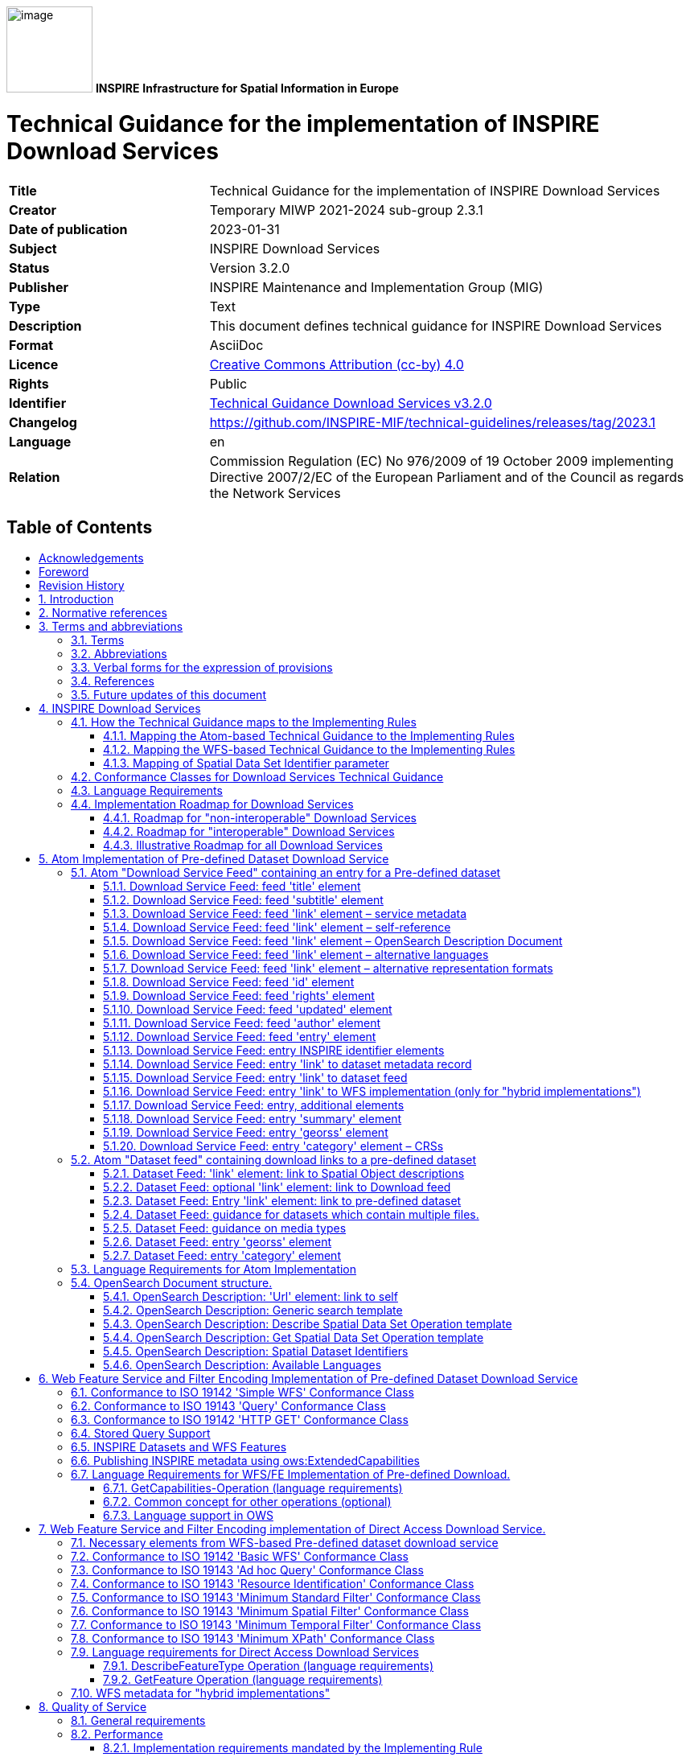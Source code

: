 // Admonition icons:
// TG Requirement
:important-caption: 📕
// TG Recommendation
:tip-caption: 📒
// Conformance class
:note-caption: 📘

// TOC placement using macro (manual)
:toc: macro

// Empty TOC title (the title is in the document)
:toc-title:

// TOC level depth
:toclevels: 3

// Section numbering level depth
:sectnumlevels: 8

// Line Break Doc Title
:hardbreaks-option:

:appendix-caption: Annex

// Document properties
:title: Technical Guidance for the implementation of INSPIRE Download Services
:revdate: 2023-01-31
:keywords: INSPIRE Download Services
:producer: INSPIRE Maintenance and Implementation Group (MIG)
:description: This document defines technical guidance for INSPIRE Download Services
:keywords: INSPIRE Download Services
:author: Temporary MIWP 2021-2024 sub-group 2.3.1
:copyright: Public
:revremark: https://github.com/INSPIRE-MIF/technical-guidelines/releases/tag/2023.1
:lang: en

image:media/image1.png[image,width=107,height=107] **INSPIRE** *Infrastructure for Spatial Information in Europe*

[discrete]
= Technical Guidance for the implementation of INSPIRE Download Services

[width="100%",cols="29%,71%",]
|===
|*Title* |{doctitle}
|*Creator* |{author}
|*Date of publication* |{revdate}
|*Subject* |{keywords}
|*Status* |Version 3.2.0
|*Publisher* |{producer}
|*Type* |Text
|*Description* |{description}
|*Format* |AsciiDoc
|*Licence* |https://creativecommons.org/licenses/by/4.0[Creative Commons Attribution (cc-by) 4.0]
|*Rights* |{copyright}
|*Identifier* |https://inspire.ec.europa.eu/id/document/tg/download-services/[Technical Guidance Download Services v3.2.0]
|*Changelog* |{revremark}
|*Language* |{lang}
|*Relation* |Commission Regulation (EC) No 976/2009 of 19 October 2009 implementing Directive 2007/2/EC of the European Parliament and of the Council as regards the Network Services
|===

<<<
[discrete]
== Table of Contents
toc::[]


<<<
== Acknowledgements

Many individuals and organisations have contributed to the development of these Guidelines.

The Network Services Drafting Team responsible for the Technical Guidance v2.0 included: Jean-Jacques Serrano, Graham Vowles, Olaf Østensen, Didier Richard, Markus Müller, Lars Bernard, Michel Grothe, Marek Brylski, Lassi Lehto, Christian Elfers, Roland-Michael Wagner, Dominique Flandroit, Tapani Sarjakoski.

The Initial Operating Capability Task Force has assumed responsibility of the Technical Guidance document following v2.0 and an IOC TF Service Team was tasked to update the Technical Guidance Document. The following members of the Initial Operating Capability Task Force or the Initial Operating Capability Task Force Service Team have greatly contributed to this version: Anders Friis-Christensen (DK), Bart Cosyn (BE), Andreas von Dömming (DE), Timothy Duffy (UK), Jani Kylmäaho (FI), Gianluca Luraschi (EMSA), Clemens Portele (DE), Didier Richard (FR), Wolfgang Tinkl (AT).

The team at the Joint Research Centre of the European Commission that contributed to this version of the guidelines includes: Michele Chinosi, Ioannis Kanellopoulos, Michel Millot, Angelo Quaglia, Michael Lutz and Alexander Kotsev.

We are grateful to all the IOC Task Force Members who through their careful reviews and comments helped to correct a number of issues and made a valuable contribution to this edition.

Special thanks go to Dominic Lowe (UK) for the tremendous job he did in editing version 3.0 of the guidelines.

Finally we would like to thank Debbie Wilson from Snowflake Software for her comments and suggestions to version 3.0.

*Contact information*

Michael Lutz
European Commission
Joint Research Centre
Institute for Environment and Sustainability
TP262, Via Fermi 2749
I-21027 Ispra (VA)
ITALY
E-mail: michael.lutz@jrc.ec.europa.eu
Tel.: 39-0332-786759
http://ec.europa.eu/dgs/jrc/
http://inspire.jrc.ec.europa.eu/

<<<
== Foreword

Directive 2007/2/EC of the European Parliament and of the Council [*Directive 2007/2/EC*], adopted on 14 March 2007 aims at establishing an Infrastructure for Spatial Information in the European Community (INSPIRE) for environmental policies, or policies and activities that have an impact on the environment. INSPIRE will make available relevant, harmonised and quality geographic information to support the formulation, implementation, monitoring and evaluation of policies and activities, which have a direct or indirect impact on the environment.

INSPIRE is based on the infrastructures for spatial information established and operated by the 27 Member States of the European Union. The Directive addresses 34 spatial data themes needed for environmental applications, with key components specified through technical implementing rules. This makes INSPIRE a unique example of a legislative "regional" approach.

To ensure that the spatial data infrastructures of the Member States are compatible and usable in a Community and trans-boundary context, the Directive requires that common Implementing Rules (IR) are adopted in the following areas.

* Metadata;
* The interoperability and harmonisation of spatial data and services for selected themes (as described in Annexes I, II, III of the Directive);
* Network Services;
* Measures on sharing spatial data and services;
* Co-ordination and monitoring measures.

The Implementing Rules are adopted as Commission Decisions or Regulations, and are binding in their entirety.

In particular with respect the Network Services, Implementing Rules are required for the following services (Article 11(1) of the Directive):

[loweralpha]
. _"discovery services search for spatial datasets and spatial data services on the basis of the content of corresponding metadata, and display the metadata content;_
. _view services as a minimum, display, navigate, zoom in/out, pan, or overlay spatial datasets and display legend information and any relevant content of metadata;_
. _download services enabling copies of complete spatial datasets, or of parts of such sets, to be downloaded;_
. _transformation services enabling spatial datasets to be transformed with a view to achieving interoperability;_
. _invoke spatial data services" enabling data services to be invoked."_

In addition to the Implementing Rules, non-binding Technical Guidance documents describe detailed implementation aspects and relations with existing standards, technologies, and practices. They may need to be revised during the course of implementing the infrastructure to take into account the evolution of technology, new requirements, and cost benefit considerations. Figure 1. illustrates the relationship between the INSPIRE Regulations containing Implementing Rules and their corresponding Technical Guidance documents.

image::./media/image2.png[image,width=605,height=367, align=center]

[.text-center]
*Figure 1: Relationship between INSPIRE Implementing Rules and Technical Guidance*

Technical Guidance documents define how Member States might implement the Implementing Rules described in a Commission Regulation. Technical Guidance documents may include non-binding technical requirements that must be satisfied if a Member State chooses to conform to the Technical Guidance. Implementing this technical guidance will maximise the interoperability of INSPIRE services.

This Technical Guidance concerns the INSPIRE Download Services. The Technical Guidance contains detailed technical documentation highlighting the mandatory and the recommended elements related to the implementation of INSPIRE Download Services. The technical provisions and the underlying concepts are often illustrated by use case diagrams and accompanied by examples.

_Note that while the guidance in this document meets all the download service requirements for Annex I themes it may not be so suitable for some of the data in Annex II and III themes. If later data specifications relating to Annex II or Annex III themes should require additional functionality, like those covered by the OGC Web Coverage Service (WCS) or the OGC Sensor Observation Service (SOS), this Technical Guidance document will be extended accordingly. Likewise, other implementations (e.g. Linked Data) may be considered in future extensions of this Technical Guidance._

[cols="",]
|===
This document will be publicly available as a 'non-paper', as it does not represent an official position of the Commission, and as such cannot be invoked in the context of legal procedures.
|===

*Legal Notice*

Neither the European Commission nor any person acting on behalf of the Commission is responsible for the use which might be made of this publication.

<<<
== Revision History

[cols=",,,",options="header",]
|===
|*Date* |*Release* |*Editor* |*Description*
|25 Sep 2009 |2.0 |Network Services Drafting Team |Draft Technical Guidance (Published)
|14 Dec 2011 |2.1 |Dominic Lowe a|
Aligned structure with View and Download guidance.

Added Atom guidance and mappings.

General editorial changes.

|9 Jan 2012 |2.2 |Dominic Lowe |Major restructuring following IOC TF meeting.
|18 Jan 2012 |2.3 |Dominic Lowe |Further Atom guidance and WFS guidance. General editorial changes and formatting.
|2 Feb 2012 |2.4 |Dominic Lowe |Editing following teleconference and review by IOC TF members. Significant edits to Atom section. Restructured language requirements. Added table of WFS to IR mapping.
|10 Feb 2012 |2.5 |Dominic Lowe |Numerous detail edits in preparation for wider review. Added implementation roadmap diagram and extended capabilities section.
|17 Feb 2012 |2.6 |Dominic Lowe |Substantially revised mapping to IR section. Fixed issues with numbering of requirements and recommendations.
|02 Apr 2012 |2.6.5 |Dominic Lowe |Interim version for internal review, following 2.6 consultation. Major changes to Atom chapter.
|05 Apr 2012 |2.7 |Dominic Lowe |Added OpenSearch section, addressed many outstanding comments, Added section on Media types/compression.
|03 May 2012 |2.8 |Dominic Lowe |Many editorial changes and clarifications, changes to GeoRSS, OpenSearch sections, Diagrams.
|04 May 2012 |3.0rc |Dominic Lowe |Updated milestones. Edits in response to JRC comments.
|11 Jun 2012 |3.0rc2 |Dominic Lowe |Edited in response to IOC TF comments.
|12 Jun 2012 |3.0 |Dominic Lowe |Minor final corrections.
|16 Jul 2012 |3.0.1 |Dominic Lowe a|
Corrected georss:polygon coordinates in examples Example 2:, Example 12: and Example 20: as follows:

<georss:polygon>47.202 5.755 55.183 5.755 55.183 15.253 47.202 15.253 47.202 5.755 </georss:polygon>

Section 5.4, Example 35: (previously not numbered), OpenSearch Description document:

Changed from: 
<Url type="application/atom+xml" rel="results" template="http://xyz.org/search.php?q=\{searchTerms}"/>

to: 
<Url type="text/html" rel="results" template="http://xyz.org/search.php?q=\{searchTerms}"/>

|21 Feb 2013 |3.0.2 |Ioannis Kanellopoulos |Added Chapter 8 on Quality of Services
|9 Aug 2013 |3.1 |Angelo Quaglia, Michael Lutz, Alexander Kotsev a|
Updated sections 4 and 4.2 to enable the possibility of a "hybrid implementation" based on Atom for Part A and WFS for Parts B and C.

Added pointer to the demo instance of an Atom based Download Service at the beginning of Chapter 5.

Changed "application/vnd.iso.19139xml" to "application/xml" in text and examples in section 5.1.3.

Added note on metadata in Atom and WFS for "hybrid implementations" in section 5.1.3.

Added motivation for html alternative representation in section 5.1.7.

Removed reference to "application/vnd.ogc.csw.GetRecordByIdResponse_xml" in TG Requirement 6.

Added new sub-section 5.1.16. Download Service Feed: entry 'link' to WFS implementation, valid for hybrid implementations only.

Added explanation about how the OpenSearch document is introduced to satisfy the Network Service Regulation and about the fact that no requirements are placed on the technology used to implement the search script. Added note about the fact that the sample script uses content negotiation in section 5.4.

Extended section 5.4.2 on the generic search template; changed type to "text/html" in TG Requirement 41.

Explained machine-to-machine interaction for the Describe Spatial Data Set operation in section 5.4.3.

Added default values for CRS and language parameters in section 5.4.5, TG Requirement 43 and Example 40:.

Changed language code 'en-GB' to 'en' in Example 43:.

Changed 'application/zip' to 'application/x-filegdb' in Example 35:, Example 40: and Annex A.

Added 'Croatian' language in Table 1 and Table 2.

Added recommendation for single Stored Query with predefined identifier in Chapter 6.4 "Stored Query Support".

Modified TG Requirement 51 to include 'DataSetIdCode' and 'DataSetIdNamespace' parameters instead of the previously existing 'DataSetId'.

Added requirement for WFS-based Predefined data set download services that they only serve one data set per endpoint in Chapter 6.5 "INSPIRE Datasets and WFS Features".

Removed dependency of Conformance class 3 on conformance class 2 in section 7 and TG Requirement 61.

Moved subsections 6.2.2 "DescribeFeatureType Operation (language requirements)" and 6.6.3 "GetFeature Operation (language requirements" to Chapter 7.9.

Added new sub-section 7.10 for WFS metadata in case of hybrid Atom/WFS implementations.

|===

:sectnums:
<<<
== Introduction

Directive 2007/2/EC of the European Parliament and of the Council of 14 March 2007 establishing an Infrastructure for Spatial Information in the European Community (INSPIRE) was published in the official Journal on the 25th April 2007. The INSPIRE Directive entered into force on the 15th May 2007.

The purpose of the infrastructure is to enable the formulation, implementation, monitoring activities and evaluation of Community environmental policies at all levels – European, national and local – and to provide public information.

INSPIRE builds on the infrastructures for spatial information that have already been created by the Member States. The components of those infrastructures include: metadata, spatial data themes (as described in Annexes I, II, III of the Directive), network services and technologies; agreements on data sharing, access and use; coordination and monitoring mechanisms, processes and procedures.

The guiding principles of INSPIRE are:

* that the infrastructures for spatial information in the Member States should be designed to ensure that spatial data are stored, made available and maintained at the most appropriate level;

* that it is possible to combine spatial data from different sources across the Community in a consistent way and share them between several users and applications;

* that it is possible for spatial data collected at one level of public authority to be shared between all the different levels of public authorities;

* that spatial data are made available under conditions that do not restrict their extensive use; and

* that it is easy to discover available spatial data, to evaluate their fitness for purpose and to know the conditions applicable to their use.


The text of the INSPIRE Directive is available from available from the European Union Law website (EU-LEX) http://eur-lex.europa.eu/LexUriServ/LexUriServ.do?uri=CELEX:32007L0002:EN:NOT. The Directive identifies what needs to be achieved, and Member States have two years from the date of adoption to bring into force national legislation, regulations, and administrative procedures that define how the agreed objectives will be met taking into account the specific situation of each Member State. To ensure that the spatial data infrastructures of the Member States are compatible and usable in a Community and trans-boundary context, the Directive requires that common Implementing Rules (IR) are adopted in a number of specific areas. Implementing Rules are adopted as Commission Decisions, and are binding in their entirety.

According to Article 5(4) of the Directive, the INSPIRE Implementing Rules shall take account of relevant, existing international standards and user requirements.

The scope of this document is to detail the INSPIRE technical requirements for *Download Services* from the Implementing Rules, such that these services can be implemented consistently across Europe.

These Implementing Rules are, as much as possible, in conformance with European and international standards, current practices in stakeholder communities and relevant European initiatives such as e‑Government, and the EU interoperability framework.

<<<
== Normative references 

The following referenced documents are indispensable for the application of this document. For dated references, only the edition cited applies. For undated references, the latest edition of the referenced document (including any amendments) applies.

INSPIRE, Implementing Directive 2007/2/EC of the European Parliament and of the Council as regards interoperability of spatial datasets and services, *INSPIRE Directive*

IETF RFC 4287 The Atom Syndication Format, *ATOM*

GeoRSS-Simple The Simple Serialization of GeoRSS, http://www.georss.org/simple *GeoRSS*

OpenSearch Description Document format, http://www.opensearch.org/Specifications/OpenSearch/1.1 *OpenSearch*

ISO 19142:2010 Geographic information -- Web Feature Service, *ISO 19142*

ISO 19143:2010 Geographic information -- Filter encoding, *ISO 19143*

INSPIRE Network Services Regulation, *INS NS,* COMMISSION REGULATION (EU) No 976/2009 of 23 November 2010 as amended by Regulation (EC) No 1088/2010 as regards download services and transformation services

INSPIRE Metadata Regulation, *INS MD,* COMMISSION REGULATION (EC) No 1205/2008 of 3 December 2008 implementing Directive 2007/2/EC of the European Parliament and of the Council as regards metadata. See also Corrigendum to INSPIRE Metadata Regulation.

INSPIRE Metadata Implementing Rules, *IR MDTG,* Guidelines based on EN ISO 19115 and EN ISO 19119 for Commission Regulation (EC) No 1205/2008 of 3 December 2008 implementing Directive 2007/2/EC of the European Parliament and of the Council as regards metadata

INSPIRE spatial datasets and services Regulation, *INS SDS,* COMMISSION REGULATION (EU) No 1089/2010 of 23 November 2010 implementing Directive 2007/2/EC of the European Parliament and of the Council as regards interoperability of spatial datasets and services

W3C Protocol for Web Description Resources (POWDER): Description Resources, http://www.w3.org/TR/powder-dr/, *POWDER*

<<<
== Terms and abbreviations

=== Terms

[arabic, start=1]
. *download services* 
enabling copies of spatial datasets, or parts of such sets, to be downloaded and, where practicable, accessed directly [INSPIRE Directive]
. *INSPIRE registry* 
the official registry containing definitions for terms and feature concepts in INSPIRE. http://inspire-registry.jrc.ec.europa.eu/
. *metadata* 
information describing spatial datasets and spatial data services and making it possible to discover, inventory and use them [INSPIRE Directive]
. *network services* 
network services should make it possible to discover, transform, view and download spatial data and to invoke spatial data and e-commerce services [INSPIRE Directive]
. *spatial data*
data with a direct or indirect reference to a specific location or geographic area [INSPIRE Directive]
. *spatial dataset*
identifiable collection of spatial data [INSPIRE Directive]
. *dataset*
short term sometimes used instead of 'spatial dataset', same meaning as 'spatial dataset'.

=== Abbreviations

[width="100%", cols="14%, 86%"]
|===
|CRS|Coordinate Reference System
|FE|Filter Encoding, referring to ISO 19143
|GeoRSS|GeoRSS-Simple
|GET|HTTP Get Method
|GML|Geography Markup Language
|HTTP|Hypertext Transfer Protocol
|INSPIRE|Infrastructure for Spatial Information in Europe
|IR|Implementing Rule
|ISO|International Organisation for Standardisation
|JRC|Joint Research Centre
|NS|Network Services
|OGC|Open Geospatial Consortium
|OWS|OGC Web Services Common Specification
|WFS|Web Feature Service, referring to ISO 19142
|===

<<<
=== Verbal forms for the expression of provisions

In accordance with the ISO rules for drafting, the following verbal forms shall be interpreted in the given way:

* "shall" / "shall not": a requirement, mandatory to comply with the technical guidance
* "should" / "should not": a recommendation, but an alternative approach may be chosen for a specific case if there are reasons to do so
* "may" / "need not": a permission

*Technical Guidance Conformance Classes notation*

The Technical Guidance in this document is divided into Conformance Classes, so that it is possible to declare conformance to specific parts of the Technical Guidance. _To conform to a Conformance Class it is necessary to meet all of the Requirements (see next section) in that Conformance Class._

Conformance Classes are identified in the document as follows:

[NOTE]
====
*TG Conformance Class #: [TITLE]*
conformance classes are shown using this style
====

*Technical Guidance Requirements and Recommendations notation*

Requirements and the recommendations for INSPIRE Download Services within this technical guidance are highlighted and numbered as shown below:

[IMPORTANT]
====
*TG Requirement #*
requirements are shown using this style
====

[TIP]
====
*TG Recommendation #*
recommendations are shown using this style.
====

It is important to note that, implementation requirements and implementation recommendations may refer to either service or client implementations. Requirements and recommendations belong to the conformance class in which they are found in this document.

*Note*: It is worth noting that requirements as specified in the INSPIRE Regulations and Implementing Rules are legally binding, and that requirements and recommendations as specified in INSPIRE Technical Guidance are *not* legally binding. Therefore, within this technical guidance we have used the terms 'TG requirement' and 'TG recommendation' to indicate what is technically required or recommended to conform to the Technical Guidance.

*XML Example notation*

XML Examples are shown using Courier New on a grey background with yellow for emphasis as below:

[source,xml,subs="+quotes",align=center]
----
<inspire:example>
  <inspire:highlight>
    Highlighted Text for emphasis
  </inspire:highlight>
</inspire:example>
----

*Note*: XML Examples are informative and are provided for information only and are expressly not normative.

=== References

References within this document are denoted using "Section" or "Annex". For example, Section 5.3.1 or Annex A.

References to other documents refer to the list of normative references in Section 3 and use the abbreviated title as indicated in *Bold* text. For example, [*INS NS*] uses the abbreviated title for the document as shown below:

[.text-center]
INSPIRE Network Services Regulation, *INS NS,* COMMISSION REGULATION (EU) No 1088/2010 of 23 November 2010 amending Regulation (EC) No 976/2009 as regards download services and transformation services

References within other documents are show as above using the abbreviated title, together with the appropriate section within the document. For example, [*INS NS,* Section 2.2.3], refers to Section 2.2.3 within the document as listed above.

=== Future updates of this document

There are some issues that are foreseen, but are not covered or only partially covered in this version of the Technical Guidance.

These are:

* Pre-defined download of datasets contained in multiple physical files.
** Although some provision for multiple links is given in the current Atom guidance, it is foreseen that this solution may not be scalable for very large numbers of files and also that there is no way to provide metadata for individual files (e.g. geographic, temporal coverage). Other solutions will be explored.
* More WFS examples for Stored Queries and Direct Download.
* Guidance for Spatial Object Types that may be more suited to delivery via Web Coverage Services or Sensor Observation Services.

<<<
== INSPIRE Download Services

This document provides Technical Guidance for the implementation of technical service interfaces for INSPIRE Download Services. This guidance is based on the abstract model established in the INSPIRE Network Services Regulation [*INS NS*].

The Network Services Regulation describes the following four download operations [*INS NS*, Annex IV, Part A] that _must_ be implemented by Download Services:

* Get Download Service Metadata
* Get Spatial Dataset
* Describe Spatial Dataset
* Link Download Service

The Network Services Regulation also states that _where practicable_, the following two operations [*INS NS*, Annex IV, Part B] _shall_ be implemented by Download Services:

* Get Spatial Object
* Describe Spatial Object Type

Furthermore, _if_ the _Get Spatial Object_ and _Describe Spatial Object Type_ operations are implemented then particular search capabilities [*INS NS*, Annex IV, Part C] shall also be implemented. These capabilities include the ability to search by:

* URI of Spatial Dataset
* Key attributes of spatial objects, including URI and date/time of update
* Bounding Box
* Spatial data theme
* Combinations of the above

In practice therefore, this means there are _two_ types of Download Services that may be implemented; those that satisfy the minimum functional requirements from the Regulation [*INS NS*, Annex IV, Part A] and those that satisfy the full functional requirements [*INS NS*, Annex IV, Parts A, B & C]. As stated in the Regulation, the later should be implemented _where practicable_.

For the remainder of this document these two types of Download Service are referred to as follows:

* "Pre-defined dataset download service(s)";
+
[.text-rigth]
_A pre-defined dataset download service provides for the simple download of pre-defined datasets (or pre-defined parts of a dataset) with no ability to query datasets or select user-defined subsets of datasets. A pre-defined dataset or a pre-defined part of a dataset could be (for example) a file stored in a dataset repository, which can be downloaded as a complete unity with no possibility to change content, whether encoding, the CRS of the coordinates, etc._

* "Direct access download service(s)";
+
[.text-rigth]
_A direct access download service extends the functionality of a pre-defined dataset download service to include the ability to query and download subsets of datasets. The direct access download service allows more control over the download than the simple download of a pre-defined dataset or pre-defined part of a dataset. It can therefore be considered to be more 'advanced' than pre-defined dataset download. In this case, the spatial information is typically stored in a repository (e.g. a database) and only accessible through a middleware data management system (although the precise implementation may vary). The term direct access is used to mean the capability of a client application or client service to interact directly with the contents of the repository, e.g. by retrieving parts of the repository based upon a query. The query can be based upon spatial or temporal criteria, or by specific properties of the instances of the spatial object types contained in the repository._

In addition to the above definitions, a pre-defined dataset or a pre-defined part of a dataset is characterised by two conditions:

* _It has a metadata record and can be discovered using an INSPIRE conformant discovery service._
* _The metadata contains a link (URL – uniform resource locator) whereby the dataset or part of dataset can be immediately downloaded by a simple HTTP-protocol GET-request. The URL can optionally link to a resource where rights management services can be invoked prior to the simple download by use of HTTP-protocol._

Furthermore, note that the phrase 'part(s) of a dataset' refers only to _logical_ parts of a dataset. It does _not_ refer to _physical_ parts of a dataset, for example where a large dataset has been split into multiple files for storage or access reasons.

As an example, a logical 'part of a dataset' could be a road network for a single administrative region. This 'part dataset' would have its own metadata record as described above and would effectively act as a normal dataset in the INSPIRE infrastructure. This is in contrast to say, if a road network was split into 100 tiles for storage efficiency. In the latter case, the physical parts of the logical dataset would not be exposed with metadata records.

Of course there may be a correspondence between the logical and physical parts of a dataset.

The precise definition of what constitutes a particular pre-defined dataset or pre-defined part of datasets is a matter for individual data providers and will vary according to the context. However as indicated above an example of usage could be where the pre-defined dataset is a dataset conforming to one of the INSPIRE themes covering the whole Member State, while a pre-defined part of the dataset could be a subset of this, covering for instance an administrative subdivision of the Member State.

_NOTE For readability purposes, the short phrase "pre-defined dataset" is often used in this document. Whenever this phrase is encountered it should be interpreted as meaning the longer phrase "pre-defined dataset or a pre-defined part of a dataset". Where reference is made to physical parts of a dataset this is made explicit._

Figure 2 shows a typical sequence of operations used when downloading data from a pre-defined dataset download service.

image::./media/image3.png[image,width=605,height=379, align=center]

[.text-center]
*Figure 2: Simple sequence diagram showing download of datasets via a pre-defined download service*

Figure 3 shows a typical sequence of operations used when downloading data from a direct access dataset download service.

image::./media/image4.png[image,width=605,height=377, align=center]

[.text-center]
*Figure 3: Simple sequence diagram showing a typical sequence of operations to download spatial data objects from a direct access dataset download service.*

In both cases above, the end point for the _Get Download Service Metadata Request_ (i.e. the Atom feed or the WFS GetCapabilities) is taken from the Download Service ISO Metadata retrieved from the Discovery Service. More specifically the Resource Locator Metadata element shall include the link to the _Get Download Service Metadata Request._

The following sections of this document provide detailed Technical Guidance for implementing Download Services using existing standards:

* _Chapter 5_ contains Technical Guidance for implementing pre-defined dataset download services using the Atom syndication format [*ATOM*]
* _Chapter 6_ contains Technical Guidance for implementing pre-defined dataset download services using the ISO 19142 Web Feature Service [*ISO 19142]* and ISO 19143 Filter Encoding Specification [*ISO 19143]*
* _Chapter 7_ contains Technical Guidance for implementing direct access download services using the ISO 19142 Web Feature Service [*ISO 19142]* and ISO 19143 Filter Encoding [*ISO 19143]*

Anybody implementing Download Services following this Technical Guidance should therefore choose to do one (or more, but at least one) of the following for each Download Service provided:

* Satisfy the minimum functional requirements of the Regulation [*INS NS*, Annex IV, Part A] by following the Technical Guidance in Chapter 5 (using Atom).
* Satisfy the minimum functional requirements of the Regulation [*INS NS*, Annex IV, Part A] by following the Technical Guidance in Chapter 6 (using WFS).
* Satisfy the full functional requirements of the Regulation [*INS NS*, Annex IV, Parts A, B & C] by following the Technical Guidance in Chapters 6 _and_ 7 (using WFS & Filter Encoding).
* Satisfy the full functional requirements of the Regulation [*INS NS*, Annex IV, Parts A, B & C] by following the Technical Guidance in Chapters 5 _and_ 7 (using Atom and WFS & Filter Encoding). This case will be referred to as a "hybrid implementation" in this Technical Guidance.

Table 1 illustrates the relationship between the parts of the Regulation [*INS NS*, Annex IV] and the implementation choices presented in this document.

[cols=",,",options="header",]
|===
|*_Implementation choices_* |*Part A (mandatory)* |*Parts B & C (where practicable)*
|*_ATOM_* |Chapter 5 |Not possible with Atom
|*_WFS_* |Chapter 6 |Chapter 7
|===

[.text-center]
*Table 1: Possible implementation choices for Download Services*

In addition, the Network Services Regulation contains requirements for Quality of Service [*INS NS*, Annex I]. Technical Guidance for this is given in Chapter 8 and this Technical Guidance must be followed in addition to any Technical Guidance given in Chapters 5-7.

=== How the Technical Guidance maps to the Implementing Rules

The purpose of this Technical Guidance is to provide practical guidance for implementation that is guided by, and satisfies, the requirements of the underlying legislation. The tables in the following three sections demonstrate how the Atom and WFS implementations described in this document satisfy the legal requirements of the Network Services Regulation [*INS NS*]. The underlying legislation is rarely referred to in the rest of this document, so these tables should be referred back to if necessary.

==== Mapping the Atom-based Technical Guidance to the Implementing Rules

The following set of tables shows how the guidance for Atom implementations given in Chapter 5 satisfies the Network Services Regulation. Each operation is in a separate table.

[cols=",",]
|===
|*Get Download Service Metadata* |**M/O/C**footnote:[Mandatory/Optional/Conditional to conform with Network Services Regulation [*INS NS*]]
a|*Description in INS NS (Annex IV, Part A)*

Provides all necessary information about the service, the available Spatial Datasets, and describes the service capabilities.

* *Request parameters*
** Natural language to be used for the content of the response
* *Response parameters*
** Download Service Metadata
** Operations Metadata
** Languages
** Spatial Data Sets Metadata
|M
|===

[cols=",",]
|===
2+|*_Recommended Atom-based implementation_*
*_(satisfies pre-defined download only)_*
|*_Get Download Service Metadata Request_* a|
Metadata records for Download Services shall be available in a Discovery Service. The Resource Locator metadata element for the Download Service shall contain a link to the Atom feed.

The Get Download Service Metadata request is an HTTP GET request to the Download Service to retrieve the Atom feed.

|*_Get Download Service Metadata Response_* |The response from the Download Service will be an Atom feed which includes the download service INSPIRE metadata, operations metadata, response and supported languages, spatial data sets metadata and their corresponding CRS. See Section 5.1.
|===

*Table 2: Get Download Service Metadata – Atom Implementation*

[cols=",",]
|===
|*Get Spatial Data Set* |*M/O/C*
a|*Description in INS NS (Annex IV, Part A)*

The Get Spatial Data Set operation allows the retrieval of a Spatial Dataset.

* *Request parameters*
** Language
** Spatial Data Set Identifier
** Coordinate Reference System
* *Response parameters*
** Requested Spatial Data Set in the requested language and CRS
|M
|===

[cols=",",]
|===
2+|*_Recommended Atom-based implementation_*
*_(satisfies pre-defined download only)_*
|*_Get Spatial Data Set Request_* a|
Pre-defined spatial datasets can be retrieved using the URL template identified by rel="results" in the OpenSearch description document. The request contains the CRS, Spatial Data Set Identifier and language as parameters.

Pre-defined spatial datasets can also be retrieved by following link elements in Atom feed entries as described in Section 5.2.2

An HTTP GET request is made to the link target.

|*_Get Spatial Data Set Response_* |The response will be a pre-defined spatial dataset in the requested language and CRS.
|===

*Table 3: Get Spatial Data Set – Atom Implementation*

[cols=",",]
|===
|*Describe Spatial Dataset* |*M/O/C*
a|*Description in INS NS (Annex IV, Part A)*

This operation returns the description of all the types of Spatial Objects contained in the Spatial Dataset.

* *Request parameters*
** Language
** Spatial Data Set Identifier
* *Response parameters*
** Description of the Spatial Objects in the requested Spatial Data Set and requested language
|M
|===

[cols=",",]
|===
2+|*_Recommended Atom-based implementation_*
*_(satisfies pre-defined download only)_*
|*_Describe Spatial Data Set Request_* |The Describe Spatial Data Set Request is issued using the URL template identified by rel="describedby" in the OpenSearch description document. The request contains the Spatial Data Set Identifier and Language as parameters.
|*_Describe Spatial Data Set Response_* |The response is another Atom Feed (a "Dataset Feed" ) containing links to descriptions of the Spatial Object Types in the <link rel="describedby"> element. Reference to the INSPIRE Registry as described in Section 5.2.1 should be made where possible.
|===

*Table 4: Describe Spatial Data Set – Atom Implementation*

[cols=",",]
|===
|*Link Download Service* |*M/O/C*
|*Description in INS NS (Annex IV, Part A)*

Allows the declaration, by a Public Authority or a Third Party, of the availability of a Download Service for downloading Spatial Datasets or, where practicable, Spatial Objects, through the Member State's Download Service while maintaining the downloading capability at the Public Authority or the Third Party location.
|M
|===

[cols="",]
|===
|*_Recommended Atom-based implementation_*
*_(satisfies pre-defined download only)_*

|To be implemented by uploading the appropriate metadata to the INSPIRE network as referred to in Article 11 using the PublishMetadata function of an INSPIRE compliant discovery service |
|===

*Table 5: Link Download Service – Atom Implementation*

==== Mapping the WFS-based Technical Guidance to the Implementing Rules

The following set of tables shows how the guidance for WFS implementations given in Chapters 6 and 7 satisfies the Network Services Regulation. Again, each operation is in a separate table.

[cols=",",]
|===
|*Get Download Service Metadata* |*M/O/C*
a|
*Description in INS NS (Annex IV, Part A)*

Provides all necessary information about the service, the available Spatial Datasets, and describes the service capabilities.

* *Request parameters*
** Natural language to be used for the content of the response
* *Response parameters*
** Download Service Metadata
** Operations Metadata
** Languages
** Spatial Data Sets Metadata
|M
|===

[cols=",",]
|===
2+|*_Recommended WFS-based implementation_*
|*_Get Download Service Metadata Request_* a|
Metadata records for Download Services shall be available in a Discovery Service. The Resource Locator metadata element for the Download Service shall contain a link to the GetCapabilities of the WFS..

The Get Download Service Metadata request is a GetCapabilities request to the WFS indicated in the metadata record.

|*_Get Download Service Metadata Response_* |The Get Download Service Metadata Response will be a WFS capabilities document, which includes the download service INSPIRE metadata, operations metadata, response and supported languages, spatial data sets metadata and their corresponding CRS.
|*_WFS/FE Conformance Classes_* |ISO 19142: Simple WFS, HTTP Get
|===

*Table 6: Get Download Service Metadata - WFS Implementation*

[cols=",",]
|===
|*Get Spatial Data Set* |*M/O/C*
a|
*Description in INS NS (Annex IV, Part A)*

The Get Spatial Data Set operation allows the retrieval of a Spatial Dataset.

* *Request parameters*
** Language
** Spatial Data Set Identifier
** Coordinate Reference System
* *Response parameters*
** Requested Spatial Data Set in the requested language and CRS

|M
|===

[cols=",",]
|===
|*_Recommended WFS-based implementation_* |
|*_Get Spatial Data Set Request_* a|
Pre-defined spatial datasets in different CRS/DataSetIdCode/ DataSetIdNamespace/language combinations can be retrieved using Stored Queries as described in Section 6.4

A GetFeature request shall be made to a WFS that uses a StoredQuery for the pre-defined dataset.

|*_Get Spatial Data Set Response_* |The WFS shall return a set of features corresponding to the pre-defined dataset in the requested language and CRS.
|*_WFS/FE Conformance Classes_* a|
ISO 19142: Simple WFS, HTTP Get

ISO 19143: Query
|===

*Table 7: Get Spatial Data Set - WFS Implementation*

[cols=",",]
|===
|*Describe Spatial Dataset* |*M/O/C*
a|
*Description in INS NS (Annex IV, Part A)*

This operation returns the description of all the types of Spatial Objects contained in the Spatial Dataset.

* *Request parameters*
** Language
** Spatial Data Set Identifier
* *Response parameters*
** Description of the Spatial Objects in the requested Spatial Data Set and requested language.

|M
|===

[cols=",",]
|===
2+|*_Recommended WFS-based implementation_*
|*_Describe Spatial Data Set Request_* a|
The spatial object types are described in the GetCapabilities response of the WFS.

A GetCapabilities request is made to a WFS.

|*_Describe Spatial Data Set Response_* |The WFS shall return a valid Capabilities document in the requested language, which identifies the Spatial Object types available.
|*_WFS/FE Conformance Classes_* |ISO 19142: Simple WFS, HTTP Get
|===

*Table 8: Describe Spatial Data Set - WFS Implementation*

[cols=",",]
|===
|*Link Download Service* |*M/O/C*
a|
*Description in INS NS (Annex IV, Part A)*

Allows the declaration, by a Public Authority or a Third Party, of the availability of a Download Service for downloading Spatial Datasets or, where practicable, Spatial Objects, through the Member State's Download Service while maintaining the downloading capability at the Public Authority or the Third Party location.

|M
|===

[cols=",",]
|===
2+|*_Recommended WFS-based implementation_*
|To be implemented by uploading the Download Service INSPIRE metadata to the INSPIRE network as referred to in Article 11 using the PublishMetadata function of an INSPIRE compliant discovery service. The Resource Locator metadata element of the Download Service metadata record shall contain a link to the Atom Feed and/or the WFS GetCapabilities document. |
|*_WFS/FE Conformance Classes_* |None
|===

*Table 9: Link Download Service - WFS Implementation*

[cols=",",]
|===
|*Get Spatial Object* |*M/O/C*
a|
*Description in INS NS (Annex IV, Part B)*

This operation allows the retrieval of Spatial Objects based upon a query.

* *Request parameters*
** Language
** Spatial Data Set Identifier
** Coordinate Reference System
** Query
* *Response parameters*
** Spatial Objects Set
** Spatial Objects Set Metadata

a|
O

(Direct access download only)
|===

[cols=",",]
|===
2+|*_Recommended WFS-based implementation_*
|*_Get Spatial Object Request_* a|
The WFS provides support for ad-hoc queries as defined in TG Requirement 63.

A GetFeature request with required query arguments is made to the WFS.

|*_Get Spatial Object Response_* |The WFS returns a set of features that meet the requirements of the query expression.
|*_WFS/FE Conformance Classes_* a|
ISO 19142: Simple WFS, HTTP Get

ISO 19143: Query, Ad hoc Query

|===

*Table 10: Get Spatial Object - WFS Implementation*

[cols=",",]
|===
|*Describe Spatial Object Type* |*M/O/C*
a|
*Description in INS NS (Annex IV, Part B)*

This operation returns the description of the specified Spatial Objects types [sic].

* *Request parameters*
** Language
** Spatial Object Type
* *Response parameters*
** Description of the Spatial Object Type in conformity with regulation (EU) No.1089/2010

a|
O

(Direct access download only)
|===

[cols=",",]
|===
2+|*_Recommended WFS-based implementation_*
|*_Request_* |A DescribeFeatureType request is made to the WFS.
|*_Response_* |The WFS responds with the XML schema for the requested Spatial Object types
|*_WFS/FE Conformance Classes_* |ISO 19142: Simple WFS, HTTP Get
|===

*Table 11: Describe Spatial Object Type - WFS Implementation*

[cols=",",]
|===
|*Search Criteria for the Get Spatial Object Operation* |*M/O/C*
a|
*Description in INS NS (Annex IV, Part C)*

For the purposes of the Get Spatial Object Operation of the Download Service,

the following search criteria shall be implemented:

* Unique Resource Identifier{empty}* of Spatial Dataset,

* all relevant key attributes and the relationship between Spatial Objects as set out in Regulation (EU) No 1089/2010; in particular the Unique Identifier of Spatial Object and the temporal dimension characteristics, including the date of update,

* bounding box, expressed in any of the Coordinate Reference Systems listed in Regulation (EU) No 1089/2010,

* Spatial Data Theme.

To allow for discovering spatial objects through a combination of search criteria, logical and comparison operators shall be supported.

{empty}* The phrase 'Unique Identifier of Spatial Object' should be interpreted in this Technical Guidance as being the 'External unique object identifier' as set out in section 2.1 of Annex I of (EU) No 1089/2010 [INS SDS].

a|
O

(Direct access download only)
|===

[cols=",",]
|===
|*_Recommended WFS-based implementation_* |
|*_Request_* a|
Various ad hoc query capabilities are provided by the Filter Encoding Specification (TG Requirement 63 to TG Requirement 68).

A GetFeature request may be made with Query arguments.

|*_Response_* |The WFS returns a set of features that meet the requirements of the query expression.
|*_WFS/FE Conformance Classes_* a|
ISO 19142: Simple WFS, HTTP Get, Basic WFS

ISO 19143: Query, Ad hoc Query, Resource Identification, Minimum Standard Filter, Minimum Spatial Filter, Minimum Temporal Filter, Minimum XPath

|===

*Table 12: Search Capabilities - WFS Implementation*

==== Mapping of Spatial Data Set Identifier parameter

The Spatial Data Set Identifier parameter is defined in the Network Service regulation [*INS NS*] as _"The Spatial Data Set Identifier parameter shall contain the Unique Resource Identifier of the Data Set"_

The following table demonstrates how the Spatial Data Set Identifier is mapped between the Atom and WFS based Technical Guidance and the corresponding ISO metadata of the spatial data set. The Spatial Data Set Identifier parameter maps to either the RS_Identifier or the MD_Identifier depending on what type of Spatial Data Set Identifier is used in the corresponding ISO metadata.

[width="100%", cols="10%,30%,30%,30%",options="header",]
|===
| |*INSPIRE Download Service* |*RS_Identifier* |*MD_Identifier*
|*WFS* |inspire_dls:SpatialDataSetIdentifier/inspire_common:Code |gmd:RS_Identifier/code |gmd:MD_Identifier/code
| |inspire_dls:SpatialDataSetIdentifier/inspire_common:Namespace |gmd:RS_Identifier/codespace |
|*ATOM* |spatial_dataset_identifier_code |gmd:RS_Identifier/code |gmd:MD_Identifier/code
| |spatial_dataset_identifier_namespace |gmd:RS_Identifier/codespace |
|===

*Table 13: Mapping the Spatial Data Set Identifier parameter*

=== Conformance Classes for Download Services Technical Guidance

In order to declare a level of conformance with this Technical Guidance it is necessary to meet the requirements of any conformance class to which conformance is declared.

The following conformance classes are defined in this document.

[cols=",,,",options="header",]
|===
|*Conformance Class* |*Description* |*M/O/C* |*Chapter*
|1: Pre-defined Atom |Implementation of pre-defined download service using Atom |C, shall be M if "WFS pre-defined" is not conformed to |5
|2: Pre-defined WFS |Implementation of pre-defined download service using WFS |C, shall be M if "Atom pre-defined" is not conformed to |6
|3: Direct WFS |Implementation of direct access download service using WFS |O |7
|4: Quality of Service |Quality of Service criteria and requirements |M |8
|===

*Table 14: Conformance Classes for Download Service Technical Guidance*

Conformance may be declared in the Download Service ISO 19139 metadata record. Since the metadata record requires conformance to a specification rather than a part of a specification, it is suggested that the form _technicalGuidance#levelN_ is used, where _technicalGuidance_ refers to this document and _N_ refers to the conformance class (e.g. _technicalGuidance#level2_).

Also the conformance with several conformance classes can be specified. For example, for a "hybrid" implementation based on Atom for Part A and WFS for Parts B and C, which meets the quality of service requirements could declare conformance with _technicalGuidance#level1, technicalGuidance#level3 and technicalGuidance#level4._

If a WFS service does not conform to Part A of [*INS NS,* Annex IV], it cannot on its own be considered compliant with the requirements of the Regulation. Only the combination of an Atom or WFS service conformant with part A with a WFS conformant to Parts B and C can be considered compliant.

=== Language Requirements

The Network Services Regulation requires that multilingual aspects for network services are supported [*INS NS*]. As there is no standard way to deal with multilingualism within the current ISO or OGC specifications, the following basic principles shall be used for INSPIRE Network Services (including Download Services):


    A network service [Download Service] metadata response shall contain a list of the natural languages supported by the service. This list shall contain one or more languages that are supported.

    A client may specify a specific language in a request. If the requested language is contained in the list of supported languages, the natural language fields of the service response shall be in the requested language. If the requested language is not supported by the service, then this parameter shall be ignored.


For each relevant Conformance Class in this document these statements are defined as requirements and additional implementation guidance is given.

=== Implementation Roadmap for Download Services

_Note: This section is entirely informative and is here simply to assist with practical implementations. It has no legal basis and is not any way intended to supplement, modify or replace any legally binding statements made elsewhere._

The milestones (including dates) for implementation of all INSPIRE Services are outlined in the INSPIRE Implementation Roadmap which can be found at: http://inspire.jrc.ec.europa.eu/index.cfm/pageid/44

In order to provide clear Technical Guidance for implementation it is useful to expand upon the meaning and practical implications of the roadmap milestones that relate to Download Services.

_Note that the INSPIRE Implementation Roadmap does not make any distinction between pre-defined dataset download services and direct access download services as described in this document. The timescales and milestones for both are the same, the only discriminator being that direct access download services should be implemented where practicable_.

In the initial stages of the INSPIRE Implementation Roadmap, datasets made available via Download Services are not required to be compliant with the thematic Data Specifications and may be provided via Download Services in existing formats 'as-is'. So for convenience we shall refer to these here as "_non-interoperable_" Download Services.

In later stages of the INSPIRE Implementation Roadmap datasets made available via Download Services _are_ expected to be compliant with the thematic Data Specifications, i.e. the _data_ delivered via these services must conform to the requirements of the thematic Data Specifications. So, again for convenience only, we shall refer to these here as "_interoperable_" Download Services.

Since the timescales for Annex I, II and III themes differ there is some overlap between the implementation timescales of non-interoperable and interoperable Download Services.

Sections 4.4.1 to 4.4.3 provide additional guidance to help with the interpretation of those milestones, which are relevant to the provision of Download Services.

==== Roadmap for "non-interoperable" Download Services

The milestones in Table 15 (below) can be interpreted to mean that datasets should be made available for download via Download Services but the datasets _do not_ have to be formatted according to the INSPIRE Data Specifications*.

*_This interpretation was clarified during the workshop on legal issues held on the 17th of June 2010 in Brussels with Q&A available at:_ http://inspire.jrc.ec.europa.eu/documents/INSPIRE_/INSPIRE_legal_issues.PDF _(page 18, final question and question part (c) page 28)_

For the latest dates of these milestones please refer to the INSPIRE Implementation Roadmap.

[width="100%", cols="10%,30%,30%,30%",options="header",]
|===
| |*_Milestone_* |*_Article*_* |*_Technical Guidance_*
|*MS1* |*Member States shall provide the Download Services with initial operating capability* |16 |For _Annex I and II_ datasets, Download Services shall be provided, although these services need not fully comply with the Network Services implementing rules at this point. The _data_ delivered by these services do not need to comply with the thematic Data Specifications.
|*MS2* |*Download services operational* |16 |For _Annex I and II_ datasets, fully compliant (with IR NS) Download Services shall be provided. The _data_ delivered by these services do not need to comply with the thematic Data Specifications.
|*MS3* |*Metadata available for spatial datasets and services corresponding to Annex III* |6(b) |For Annex III datasets, fully compliant (with IR NS) Download Services shall be provided. The _data_ delivered by these services do not need to comply with the thematic Data Specifications.
|===

*Table 15: Milestones for "non-interoperable" Download Services*

*From the INSPIRE Directive

==== Roadmap for "interoperable" Download Services

The milestones in Table 16 (below) can be interpreted to mean that datasets should be made available for download via Download Services in a way that is _compliant_ with the requirements of the Data Specifications as well as the Network Services requirements.

[width="100%", cols="10%,30%,30%,30%",options="header",]
|===
| |*_Milestone_* |*_Article*_* |*_Technical Guidance_*
|*MS4* |*Implementation of Commission Regulation (EU) No 102/2011 of 4 February 2011 amending Regulation (EU) No 1089/2010 implementing Directive 2007/2/EC of the European Parliament and of the Council as regards interoperability of spatial datasets and services for newly collected and extensively restructured Annex I spatial datasets available* |7§3, 9(a) |Newly collected or extensively restructured Annex I datasets shall be made available via Download Services in a way that is compliant with both Data Specifications and Network Services requirements.
|*MS5* |*_Newly collected and extensively restructured Annex II and III spatial datasets available_* |7§3, 9(b) |Newly collected or extensively restructured Annex II and III datasets shall be made available via Download Services in a way that is compliant with both Data Specifications and Network Services requirements.
|*MS6* |*Implementation of Commission Regulation (EU) No 1089/2010 of 23 November 2010 implementing Directive 2007/2/EC of the European Parliament and of the Council as regards interoperability of spatial datasets and services for other Annex I spatial datasets still in use at the date of adoption* |7§3, 9(a) |All Annex I datasets still in use shall be made available via Download Services in a way that is compliant with both Data Specifications and Network Services requirements.
|*MS7* |*Other Annex II and III spatial datasets available in accordance with IRs for Annex II and III* |7§3, 9(b) |All Annex II and III datasets still in use shall be made available via Download Services in a way that is compliant with both Data Specifications and Network Services requirements.
|===

*Table 16: Milestones for "interoperable" Download Services*

*From the INSPIRE Directive

==== Illustrative Roadmap for all Download Services

The roadmap described above in sections 4.4.1 and 4.4.2 is further illustrated in Figure 4:

image::./media/image5.png[image,width=605,height=419, align=center]

[.text-center]
*Figure 4: Illustration of Implementation Roadmap**

_*Dates in this figure are accurate at the time of publication. For definitive dates refer to the roadmap published on the INSPIRE website: (http://inspire.jrc.ec.europa.eu/index.cfm/pageid/44)_

<<<
== Atom Implementation of Pre-defined Dataset Download Service

[NOTE]
====
*TG Conformance Class 1: Pre-defined Atom:*
Implement Pre-Defined Dataset Download Service ("Part A") using Atom


_This conformance class is inclusive of:_

_TG Requirement 1 to_ _TG Requirement 45_

_TG Recommendation 1 to_ _TG Recommendation 12_
====

An operational implementation of an INSPIRE Atom based Download Service implementation is available on the INSPIRE Geoportal:

[cols="20%,80%"]
|===
|Demo |http://inspire-geoportal.ec.europa.eu/demos/ccm/
|Top feed |http://inspire-geoportal.ec.europa.eu/demos/ccm/democcmdownloadservice.atom.en.xml
|Code inspector a|
http://inspire-geoportal.ec.europa.eu/demos/ccm/codeview.html

This web page displays the source code of the Atom feeds and of the OpenSearch description document of the demo. When clicking on specific rows of the code or description, the text of the relevant requirement is displayed.

|===

This Technical Guidance recommends the Atom syndication format [*ATOM*] as one way to implement pre-defined dataset download services with a minimal implementation cost and complexity. Section 4.1.1 contains a descriptive mapping between the Network Services Regulation [*INS NS*] and the guidance in this chapter.

The Atom syndication format provides a simple, widely understood mechanism for publishing information on the web in the form of feeds in a way that is compatible with existing web architecture and many tools. In addition Atom is supplemented in this guidance by OpenSearch which provides a service-type interface to the static atom documents.

As described in the Atom standard [*ATOM*], Atom is an XML-based document format that describes lists of related information known as "feeds". These feeds are then composed of a number of items, known as "entries", each with an extensible set of elements that contain information about the entry. For example, each entry has a title. Entries may also contain additional feeds.


*_Example 1: Sample Atom feed, containing two entries:_*
[source, xml]
<?xml version="1.0" encoding="utf-8"?>
<feed xmlns="http://www.w3.org/2005/Atom">
 	<title>Simple Atom feed example</title>
  <link href="http://myexample.com/"/>
  <updated>2011-12-14T13:16:32Z</updated>
  <author>
     <name>A. N. Other</name>
  </author>
  <id>urn:uuid:8fa70ca0-2659-11e1-bfc2-0800200c9a66</id>
  <entry>
     <title>My first Atom entry</title>
     <link href="http://myexample.com/atom123abc"/>
     <id>urn:uuid:c53a6970-2659-11e1-bfc2-0800200c9a66 </id>
     <updated>2011-12-14T13:15:02Z</updated>
     <summary>This is an entry in a feed</summary>
  </entry>
  <entry>
     <title>My second Atom entry</title>
     <link href="http://myexample.com/atom456xyz"/>
     <id>urn:uuid: f80b23d0-2659-11e1-bfc2-0800200c9a66</id>
     <updated>2011-12-14T13:16:32Z</updated>
     <summary>This is another entry in a feed</summary>
  </entry>
</feed>


This Technical Guidance recommends using Atom feeds to make available pre-defined datasets in a consistent manner. The guidance in this chapter can be summarised at a high-level as follows:

* A single Atom feed is published as a top-level "Download Service Feedfootnote:[the terms "Download Service Feed(s)" and "Dataset Feed(s)" are used in this chapter to differentiate between the two types of feed. However the terms have no wider meaning in INSPIRE (legally or otherwise).]".

* This feed contains a link to an OpenSearch description document which provides operations metadata for the Download Service. The OpenSearch description document provides information about the operations implemented by the download service.

* This feed contains one or more Atom entries: one per pre-defined data set.

* Each of these Atom entries shall contain a link to _another_ Atom Feed (a "Dataset Feed") that describes the particular pre-defined data set.

* Each of these "Dataset Feeds" shall contain Atom Entries with links to download the pre-defined dataset in different formats (e.g. in GML, ShapeFile, etc.) and in different Coordinate Reference Systems. One link shall be provided for each format/CRS combination.

* Feeds may be provided in multiple languages (as described in Section 5.3)

This pattern is illustrated further in Figure 5.

[IMPORTANT]
====
*TG Requirement 1*
Pre-defined Dataset Download Service implementations shall publish separate datasets as individual entries within an Atom feed.
====

[IMPORTANT]
====
*TG Requirement 2*
All Atom feeds (and entries in feeds) shall conform to all the requirements in the Atom specification, RFC 4287.
====

In addition the Atom feeds are supplemented with GeoRSS information to enable integration in tools that support this format (e.g. Google Earth).

[IMPORTANT]
====
*TG Requirement 3*
All GeoRSS information in Atom feeds shall conform to the GeoRSS-Simple specification.
====

In addition the Atom feeds are supplemented with OpenSearch information to as a way to specify operations for the Download Service.

[IMPORTANT]
====
*TG Requirement 4*
All OpenSearch information in Atom feeds shall conform to the OpenSearch specification.
====

It is also possible to enrich the Atom feeds with XML content from other schemes although discussion of this is beyond the scope of the Technical Guidance.

image::./media/image6.png[image,width=605,height=402, align=center]

[.text-center]
*Figure 5 Overview of Atom feed structures*

=== Atom "Download Service Feed" containing an entry for a Pre-defined dataset 

The following Download Service Feed example contains a single Atom entry which points to the Dataset Feed for a pre-defined dataset, in this case a Hydrography dataset. The Dataset Feed is described in Section 5.2. This example is conformant to the Pre-defined Atom conformance class and can be used as a template for implementation.

*_Example 2: Sample "Download Service Feed" (Atom) with an entry for a Hydrography dataset_*
[source, xml]
<!-- Example "Download Service Feed" -->
<feed xmlns="http://www.w3.org/2005/Atom"
    xmlns:georss="http://www.georss.org/georss" xmlns:inspire_dls="http://inspire.ec.europa.eu/schemas/inspire_dls/1.0" xml:lang="en">
    <!-- feed title -->
    <title>XYZ Example INSPIRE Download Service</title>
    <!-- feed subtitle -->
    <subtitle>INSPIRE Download Service of organisation XYZ providing Hydrography data</subtitle>
    <!-- link to download service ISO 19139 metadata -->
    <link href="http://xyz.org/metadata/iso19139_document.xml" rel="describedby" type="application/xml"/>
    <!-- self-referencing link to this feed -->
    <link href="http://xyz.org/download/en.xml" rel="self" type="application/atom+xml"
        hreflang="en" title="This document"/>
    <!-- link to Open Search definition file for this service-->
	<link rel="search" href="http://xyz.org/search/opensearchdescription.xml" type="application/opensearchdescription+xml" title="Open Search Description for XYZ download service"/>
    <!-- link to this feed in another language -->
    <link href="http://xyz.org/download/de.xml" rel="alternate"
        type="application/atom+xml" hreflang="de"
        title="The download service information in German"/>
    <!-- link to another representation of this feed (HTML) --> 
    <link href="http://xyz.org/download/index.html" rel="alternate"
        type="text/html" hreflang="en"
        title="An HTML version of this document"/>
    <!-- link to this feed in HTML in another language-->
    <link href="http://xyz.org/download/index.de.html" rel="alternate"
        type="text/html" hreflang="de"
        title="An HTML version of this document in German"/>
    <!-- identifier -->
    <id>http://xyz.org/download/en.xml</id>
    <!-- rights, access restrictions -->
    <rights>Copyright (c) 2012, XYZ; all rights reserved</rights>
    <!-- date/time this feed was last updated -->
    <updated>2012-03-31T13:45:03Z</updated>
    <!-- author contact information -->
    <author>
        <name>John Doe</name>
        <email>doe@xyz.org</email>
    </author>
    <!-- entry for a "Dataset Feed" for a pre-defined dataset -->
    <entry>
        <!-- title for "Dataset Feed" for pre-defined dataset -->
        <title>Water network ABC Dataset Feed</title>
		   <!--Spatial Dataset Unique Resource Identifier for this dataset-->
	<inspire_dls:spatial_dataset_identifier_code>wn_id1</inspire_dls:spatial_dataset_identifier_code>                                  <inspire_dls:spatial_dataset_identifier_namespace>http://xyz.org/</inspire_dls:spatial_dataset_identifier_namespace>
		   <!-- link to dataset metadata record -->
    		 <link href="http://xyz.org/metadata/abcISO19139.xml" rel="describedby" type="application/xml"/>
        <!-- link to "Dataset Feed" for pre-defined dataset -->
        <link rel="alternate" href="http://xyz.org/data/waternetwork_feed.xml" type="application/atom+xml" 
        hreflang="en" title="Feed containing the pre-defined waternetwork dataset (in one or more downloadable formats)"/>
        <!-- link to related WFS implementing Direct Access operations -->
        <link rel="related" href="http://xyz.org/wfs?request=GetCapabilities&amp;service=WFS&amp;version=2.0.0" type="application/xml" title="Service implementing Direct Access operations"/>
        <!-- identifier for "Dataset Feed" for pre-defined dataset -->
        <id>http://xyz.org/data/waternetwork_feed.xml</id>
        <!-- rights, access info for pre-defined dataset -->
        <rights>Copyright (c) 2002-2011, XYZ; all rights reserved</rights>
        <!-- last date/time this entry was updated -->
		   <updated>2012-03-31T13:45:03Z</updated>
		   <!-- summary -->
		   <summary>This is the entry for water network ABC Dataset</summary>
        <!-- optional GeoRSS-Simple polygon outlining the bounding box of the pre-defined dataset described by the entry. Must be lat lon -->
        <georss:polygon>47.202 5.755 55.183 5.755 55.183 15.253 47.202 15.253 47.202 5.755</georss:polygon>
        <!-- CRSs in which the pre-defined Dataset is available -->
			<category term="http://www.opengis.net/def/crs/EPSG/0/25832"  label="ETRS89 / UTM zone 32N"/>
			<category term="http://www.opengis.net/def/crs/EPSG/0/4258"  label="ETRS89"/>
    </entry>
    <!-- Any number of "Dataset Feeds" for different pre-defined datasets may be added here as separate entries -->
</feed>


Note that only some of the mandatory INSPIRE Metadata elements for the Download service have been mapped to the Atom feed files.

[cols=",",options="header",]
|===
a|
*INSPIRE Metadata elements*

*(Mandatory - Conditional)*

|*Atom implementation*
|Resource Title (M) |/feed/title
|Resource Abstract (M) |/feed/subtitle
|Resource Type (M) |Not mapped
|Resource Locator (C) a|
Feed level link in the top Atom feed

/feed/link[@rel="self"]

|Coupled Resource (C) a|
Entry level link in the top Atom feed

/feed/entry/link[@rel="describedby"]

|Spatial Data Service Type (M) |Not mapped
|Keyword (M) |Not mapped
|Geographic Bounding Box (C) |Not mapped
|Temporal Reference (M) |Not mapped
|Spatial Resolution (C) |Not mapped
|Conformity (M) |Not mapped
|Conditions for Access and Use (M) |Not mapped
|Limitations on Public Access (M) a|
Feed level link in the top Atom feed

/feed/rights

|Responsible Organisation (M) a|
Feed level link in the top Atom feed

/feed/author

|Metadata Point of Contact (M) |Not mapped
|Metadata Date (M) a|
Feed level link in the top Atom feed

/feed/updated

|Metadata Language (M) a|
Feed level link in the top Atom feed

/feed/link[@rel="self"]/@hreflang

|===

*Table 17: Mapping of INSPIRE Metadata elements to Atom*

All the required INSPIRE metadata elements are to be found in the linked ISO 19139 metadata document for the Download service as explained in Section 5.1.3.

The following sections explain in more detail how this example Atom feed is formed and what must be done to meet particular Technical Guidance requirements.

==== Download Service Feed: feed 'title' element

The title element shall be used to provide a title for the feed as a whole. Typically this will correspond with the 'Resource Title' in the corresponding service metadata record.


*_Example 3: Sample feed title_*
[source, xml]
<!-- feed title -->
<title>XYZ Example INSPIRE Download Service</title>

[IMPORTANT]
====
*TG Requirement 5*
The 'title' element of an Atom feed shall be populated with a human readable title for the feed.
====

==== Download Service Feed: feed 'subtitle' element

The subtitle element may be used to provide a subtitle (containing additional information) for the feed as a whole. Typically this will correspond with the 'Resource Abstract' in the corresponding service metadata record.

*_Example 4: Sample feed subtitle_*
[source, xml]
<!-- feed subtitle -->
<subtitle>INSPIRE Download Service of organisation XYZ providing Hydrography data</subtitle>

[TIP]
====
*TG Recommendation 1*:
The 'subtitle' element of an Atom feed may be populated with a human readable subtitle for the feed.
====

==== Download Service Feed: feed 'link' element – service metadata

Every Download Service must have a corresponding Metadata record in a discovery service.

An Atom link element shall be provided that links to the metadata record for this Download Service. This should be a discovery service metadata record. The value of the 'rel' attribute for this link shall be "describedby" [*POWDER*] The value of the 'type' attribute shall be "application/xml" or "application/vnd.ogc.csw.GetRecordByIdResponse_xml".

*_Example 5: Example service metadata link_*

[source, xml]
<!-- link to service ISO 19139 metadata -->
<link href="http://xyz.org/metadata/iso19139_document.xml" rel="describedby" type="application/xml"/>

[IMPORTANT]
====
*TG Requirement 6*
The "Download Service Feed" shall contain an Atom 'link' element that links to the metadata record for this Download Service. The value of the 'rel' attribute of this element shall be "describedby" and the value of the 'type' attribute shall be either "application/xml".
====

NOTE In case of a "hybrid implementation" based on Atom and WFS for Parts B and C, only the Atom service needs to be described through metadata in a discovery service. The link to the WFS implementations shall be established through the "related" link element in the Atom feed (see TG Requirement 16).

==== Download Service Feed: feed 'link' element – self-reference

The feed shall have a link element which contains an HTTP URI for the feed document itself. This URI shall provide the location of the feed and resolve to the feed. The value of the 'rel' attribute for this link shall be "self".


*_Example 6: Example reference to feed_*
[source, xml]
<!-- self-referencing link to this feed -->
<link href="http://xyz.org/download/en.xml" rel="self" type="application/atom+xml" hreflang="en" title="This document"/>

[IMPORTANT]
====
*TG Requirement 7*
The "Download Service Feed" shall contain an Atom 'link' element that contains an HTTP URI for the "Download Service Feed" document. The value of the 'rel' attribute of this element shall be "self", the 'hreflang' attribute shall use the appropriate language code and the value of the 'type' attribute shall be "application/atom+xml", "application/xml" or "text/xml".
====

==== Download Service Feed: feed 'link' element – OpenSearch Description Document

A link element shall be provided that links to an OpenSearch description document for the Download Service. The value of the 'rel' attribute of this link shall be "search". The structure of the OpenSearch description document is described separately in Section 5.4.

[IMPORTANT]
====
*TG Requirement 8*
The "Download Service Feed" shall contain an Atom 'link' element that contains a link to an OpenSearch description document for the Download Service. The value of the 'rel' attribute of this element shall be "search", the 'hreflang' attribute shall use the appropriate language code and the value of the 'type' attribute shall be "application/opensearchdescription+xml".
====

==== Download Service Feed: feed 'link' element – alternative languages

If the feed is available in different languages a link element shall be provided to each alternative language version of the document. This is described in detail in Section 5.3 (Language Requirements for Atom Implementation).

==== Download Service Feed: feed 'link' element – alternative representation formats

It is possible, although not a requirement of this guidance, to provide alternative representations of the feeds, for example in HTML. In this case the "alternate" value shall again be used for the 'rel' attribute.

*_Example 7: Alternative links to HTML versions of a document (in both English and German)._*
[source, xml]
<!-- link to another representation of this feed (HTML) --> 
    <link href="http://xyz.org/download/index.html" rel="alternate"
        type="text/html" hreflang="en"
        title="An HTML version of this
        document"/>
    <!-- link to this feed in HTML in another language-->
    <link href="http://xyz.org/download/index.de.html" rel="alternate"
        type="text/html" hreflang="de"
        title="An HTML version of this
        document in German"/>


The HTML representation is useful to control how Atom feeds are displayed in different browsers and to be sure that all download links are easily accessible.

For example, in Internet Explorer the link to dataset feeds are not clickable.

The two screenshots shown in Figure 6 and Figure 7 illustrate that, when using the HTML representations, feed visualization is consistent between browsers, and download links (boxed in red) are accessible from the top feed.

image::./media/image7.png[image,width=605,height=367, align=center]

[.text-center]
*Figure 6. Atom feed viewed in Firefox*

image::./media/image8.png[image,width=605,height=381, align=center]

[.text-center]
*Figure 7. Atom feed viewed in Internet Explorer*

[TIP]
====
*TG Recommendation 2*
Alternative representations (for example HTML) should be provided as links. Where this is done the 'rel' attribute should have the value "alternate".
====

NOTE In the Apple Safari browser, Atom feed support has been removed starting in version 6. The open source and free Vienna RSS/Atom feed reader application (http://www.vienna-rss.org/) has been successfully tested as a replacement of the functionality previously available in Safari.

==== Download Service Feed: feed 'id' element

An identifier shall be provided for the feed as a whole. This identifier shall be the same HTTP URI that was used for the 'self' reference and shall therefore also dereference to the feed itself.

(In the Atom standard it is not required that the 'id' matches the 'self' reference but since this Download TG requires the use of HTTP URIs to identify feeds they are the same as a consequence).


*_Example 8: Example feed id element_*
[source, xml]
<!-- identifier -->
<id>http://xyz.org/download/en.xml</id>

[IMPORTANT]
====
*TG Requirement 9*
The 'id' element of a feed shall contain an HTTP URI which dereferences to the feed
====

==== Download Service Feed: feed 'rights' element

The 'rights' element shall be used to capture any information about rights or restrictions to the Download Service. Typically this will correspond with the value of 'accessConstraints' in the corresponding service metadata record. Note that rights and restrictions may also be applied to individual pre-defined datasets in the linked "Dataset feed".

*_Example 9: Example feed rights element_*
[source, xml]
<!-- rights, access restrictions -->
<rights>Copyright (c) 2012, XYZ; all rights reserved</rights>

[IMPORTANT]
====
*TG Requirement 10*
The 'rights' element of a feed shall contain information about rights or restrictions for that feed.
====

==== Download Service Feed: feed 'updated' element

The 'updated' element shall contain the date and time of the most recent changes to the feed.

*_Example 10: Example updated element_*
[source, xml]
<!-- date/time this feed was last updated -->
<updated>2012-03-31T13:45:03Z</updated>

[IMPORTANT]
====
*TG Requirement 11*
The 'updated' element of a feed shall contain the date, time and timezone at which the feed was last updated.
====

==== Download Service Feed: feed 'author' element

The 'author' element shall contain the contact information for the author of the feed. This may be contact information for an individual or organisation responsible for the feed. More than one author element may be provided.

*_Example 11: Example feed author element_*
[source, xml]
<!-- author contact information -->
    <author>
        <name>John Doe</name>
        <email>doe@xyz.org</email>
    </author>


[IMPORTANT]
====
*TG Requirement 12*
The 'author' element of a feed shall contain current contact information for an individual or organisation responsible for the feed. At the minimum, a name and email address shall be provided as contact information.
====

==== Download Service Feed: feed 'entry' element

As per TG Requirement 1 an entry shall be included for each pre-defined dataset.

*_Example 12: Example entry showing a link to a single "Dataset Feed"_*
[source, xml]
    <!-- entry for a "Dataset Feed" for a pre-defined dataset -->
    <entry>
        <!-- title for "Dataset Feed" for pre-defined dataset -->
        <title>Water network ABC Dataset Feed</title>
		   <!—Spatial Dataset Unique Resourse Identifier for this dataset-->
	<inspire_dls:spatial_dataset_identifier_code>wn_id1</inspire_dls:spatial_dataset_identifier_code>                                  <inspire_dls:spatial_dataset_identifier_namespace>http://xyz.org/</inspire_dls:spatial_dataset_identifier_namespace>
		   <!-- link to dataset metadata record -->
    		 <link href="http://xyz.org/metadata/abcISO19139.xml" rel="describedby" type=”application/xml”/>
        <!-- link to "Dataset Feed" for pre-defined dataset -->
        <link rel="alternate" href="http://xyz.org/data/waternetwork_feed.xml" type="application/atom+xml" 
        hreflang="en" title="Feed containing the pre-defined waternetwork dataset (in one or more downloadable formats)"/>
        <!-- identifier for this entry -->
        <id>http://xyz.org/data/abc/waternetwork</id>
        <!-- rights, access info for pre-defined dataset -->
        <rights>Copyright (c) 2002-2011, XYZ; all rights reserved</rights>
        <!-- last date/time this entry was updated -->
		   <updated>2012-03-31T13:45:03Z</updated>
        <!-- optional GeoRSS-Simple polygon defining the bounding box of the pre-defined dataset. Must be lat lon -->
        <georss:polygon>47.202 5.755 55.183 5.755 55.183 15.253 47.202 15.253 47.202 5.755</georss:polygon>
    </entry>


==== Download Service Feed: entry INSPIRE identifier elements

Each entry in the download service feed shall contain the INSPIRE Spatial Dataset Unique Resource Identifier for the dataset described by that entry. This is the Spatial Dataset Unique Resource Identifier as described in the INSPIRE Metadata Regulation [*INS MD*]. This shall be provided in two parts, the code (_inspire_dls:spatial_dataset_identifier_code_) and namespace (_inspire_dls:dsid_namspace_). The _inspire_dls_ namespace is defined as in the feed as follows:

*_Example 13: Namespace declaration for inspire_dls_*
[source, xml]
xmlns:inspire_dls="http://inspire.ec.europa.eu/schemas/inspire_dls/1.0"

*_Example 14: Example Spatial Dataset URI_*
[source, xml]
<!—Spatial Dataset Unique Resourse Identifier for this dataset-->
<inspire_dls:spatial_dataset_identifier_code>wn_id1</inspire_dls:spatial_dataset_identifier_code>                                  <inspire_dls:spatial_dataset_identifier_namespace>http://xyz.org/data</inspire_dls:spatial_dataset_identifier_namespace>

[IMPORTANT]
====
*TG Requirement 13*
Each feed 'entry' in a "Download Service Feed" shall contain _spatial_dataset_identifier_code_ and _spatial_dataset_identifier_namespace_ elements which together contain the Spatial Dataset Unique Resource Identifier for the dataset described by the feed. These elements are defined in the _inspire_dls_ schema which shall be included in the namespace declarations of the feed.
====

==== Download Service Feed: entry 'link' to dataset metadata record

Each entry shall contain a link to a (ISO 19139) dataset metadata record. There shall be only one such link in each feed entry.


*_Example 15: Example link to a dataset metadata record_*
[source, xml]
<!-- link to dataset metadata record -->
<link href="http://xyz.org/metadata/abcISO19139.xml" rel="describedby" type="application/xml"/>

[IMPORTANT]
====
*TG Requirement 14*
Each feed 'entry' in a "Download Service Feed" shall contain a link to a Dataset metadata record. This link shall have a 'rel' attribute with a value of "describedby" and a 'type' attribute with a value "application/xml"
====

==== Download Service Feed: entry 'link' to dataset feed

Each entry shall contain a link to a "Dataset Feed" (Dataset Feeds are described in Section 5.2). There shall be only one such link in each feed entry.

*_Example 16: Example link to a single "Dataset Feed"_*
[source, xml]
<!-- link to "Dataset Feed" for pre-defined dataset -->
<link rel="alternate" href="http://xyz.org/data/waternetwork_feed.xml" type="application/atom+xml" 
        hreflang="en" title="Feed containing the pre-defined waternetwork dataset (in one or more downloadable formats)"/>


[IMPORTANT]
====
*TG Requirement 15*
Each feed 'entry' in a "Download Service Feed" shall contain a single link to a "Dataset Feed". This link shall have a 'rel' attribute with a value of "alternate" and a 'type' attribute with a value "application/atom+xml", "application/xml" or "text/xml".
====

==== Download Service Feed: entry 'link' to WFS implementation (only for "hybrid implementations")

If the Atom implementation is complemented by one or several WFS for the Direct Access operations Get Spatial Object and Describe Spatial Object Type ("hybrid implementation", see section 4), a link needs to be established to the service offering these additional operations.

[IMPORTANT]
====
*TG Requirement 16*
In case of a "hybrid implementation" based on Atom for Part A of [*INS NS*, Annex IV] and WFS for Parts B and C of [*INS NS*, Annex IV], a link shall be provided to the WFS Capabilities document. Where this is done the '_rel'_ attribute shall have the value "related" and the _'type'_ attribute shall have the value "application/xml"
====

*_Example 17: Example link to a WFS implementation for the Direct Access operations_*
[source, xml]
<!-- link to related WFS implementing Direct Access operations -->
<link rel="related" href="http://xyz.org/wfs?request=GetCapabilities&amp;service=WFS&amp;version=2.0.0" type="application/xml" title="Service implementing Direct Access operations"/>

==== Download Service Feed: entry, additional elements

The guidance for id, title and updated elements for each entry is equivalent to the guidance for the same elements in the enclosing feed and can be summarised by the following requirements and recommendations:

[IMPORTANT]
====
*TG Requirement 17*
The 'id' element of a feed entry in a Download Service Feed shall contain an identifier for that feed entry.
====

[IMPORTANT]
====
*TG Requirement 18*
The 'title' element of a feed entry in a Download Service Feed shall be populated with a human readable title for the feed entry.
====

[IMPORTANT]
====
*TG Requirement 19*
The 'updated' element of a feed entry in a Download Service Feed shall contain the date, time and timezone at which the feed entry was last updated.
====

Since the 'rights' information may often be the same for all entries in a feed this element may be omitted for each individual entry if it is present in the enclosing feed. The rights in this case refer to the pre-defined dataset the feed entry describes.

[TIP]
====
*TG Recommendation 3*
The 'rights' element of a feed entry may contain information about rights or restrictions specific to that feed entry.
====

In the case where 'rights' information is not given for individual entries, the entries assume the rights of the enclosing feed.

Similarly, the 'author' information may often be the same for all entries in a feed so this element may also be omitted for each individual entry.

[TIP]
====
*TG Recommendation 4*
The 'author' element of a feed entry may contain information about the author specific to that feed entry.
====

Again, in the case where 'author' information is not given for individual entries, the entries assume the author properties of the enclosing feed.

==== Download Service Feed: entry 'summary' element

The 'summary' element may contain additional human-readable information about the feed entry.

*_Example 18: Example summary element_*
[source, xml]
<!-- summary -->
<summary>This is the entry for water network ABC Dataset</summary>

[TIP]
====
*TG Recommendation 5*
The 'summary' element of a feed entry should contain a summary description of the feed entry.
====

==== Download Service Feed: entry 'georss' element

To enable GeoRSS [*GeoRSS*] tools to display INSPIRE Atom feeds we recommend augmenting the Atom feed entries with GeoRSS elements to show the geographic extent of the datasets.

[TIP]
====
*TG Recommendation 6*
GeoRSS-Simple should be used in feed entries to indicate the geographic extent of the dataset.
====

Since georss:box is not well supported in common tools it is recommended to use georss:polygon to define bounding boxes, and georss:point when a dataset's geometric extent is represented by a single point location. It is not recommended to use georss:box.

[TIP]
====
*TG Recommendation 7*
The bounding box of the dataset described by a feed entry should be provided using a georss:polygon, unless the geographic extent is a single point in which case georss:point should be used.
====

As determined by the GeoRSS specification, the extent of the dataset must be in WGS84 lat-lon. This extent should correspond with the 'Geographic Bounding Box' in the corresponding dataset metadata record.

*_Example 19:GeoRSS-Simple Point_*
[source, xml]
<!—example GeoRSS-Simple Point -->
<georss:point>53.1 10.2</georss:point>

*_Example 20: GeoRSS-Simple Polygon_*
[source, xml]
<!— a bounding box expressed as a GeoRSS-Simple Polygon -->
<georss:polygon>47.202 5.755 55.183 5.755 55.183 15.253 47.202 15.253 47.202 5.755</georss:polygon>

Note that the polygon describing a rectangular bounding box contains five points, the last being the same as the first.

==== Download Service Feed: entry 'category' element – CRSs

The category element shall be used within the feed entry to indicate the CRSs in which the pre-defined dataset is available.

*_Example 21: Example CRS descriptions_*
[source, xml]
<!-- CRSs in which the pre-defined Dataset is available -->
<category term="http://www.opengis.net/def/crs/EPSG/0/25832" label="ETRS89 / UTM zone 32N"/>
<category term="http://www.opengis.net/def/crs/EPSG/0/4258" label="ETRS89"/>	

[IMPORTANT]
====
*TG Requirement 20*
Each feed entry shall contain an Atom 'category' element for each CRS in which the pre-defined dataset is available. This category element shall refer to a well-known definition of a coordinate reference system.
====

This Technical Guidance places no requirements on the coordinate reference systems in which data should be made available. Guidance and requirements for coordinate reference systems is given in the thematic Data Specifications and the regulation on the interoperability of spatial datasets and services *[INS SDS]*.

=== Atom "Dataset feed" containing download links to a pre-defined dataset 

The following "Dataset feed" example contains the description of the spatial objects in the pre-defined dataset and entries, which point to the pre-defined dataset in a variety of CRS and format combinations. This example is conformant to the Pre-defined Atom conformance class and can be used as a template for implementation.

*_Example 22: Example "Dataset Feed" containing links to a pre-defined dataset_*
[source, xml]
<!-- Example "Dataset Feed" -->
<feed xmlns="http://www.w3.org/2005/Atom"
    xmlns:georss="http://www.georss.org/georss" xml:lang="en">
    <!-- feed title -->
    <title>XYZ Example INSPIRE Dataset ABC Download</title>
    <!-- feed subtitle -->
    <subtitle>INSPIRE Download Service, of organisation XYZ providing dataset ABC for the Hydrography theme</subtitle>
    <!-- links to INSPIRE Spatial Object Type definitions for this pre-defined dataset -->
    <link href="http://inspire-registry.jrc.ec.europa.eu/registers/FCD/items/105" rel="describedby" type=”text/html”/>
    <link href="http://inspire-registry.jrc.ec.europa.eu/registers/FCD/items/412" rel="describedby" type=”text/html”/>
    <!-- self-referencing link to this feed -->
    <link href="http://xyz.org/data/abc/en.xml" rel="self" type="application/atom+xml"
        hreflang="en" title="This document"/>
    <!-- link to this feed in another language -->
    <link href="http://xyz.org/data/abc/de.xml" rel="alternate"
        type="application/atom+xml" hreflang="de"
        title="This document in German"/>
	  <!—‘upward’ link to the corresponding download service feed -->
    <link href="http://xyz.org/download/en.xml" rel="up" type="application/atom+xml" hreflang="en" title="The parent service feed document"/>
    <!-- identifier -->
    <id>http://xyz.org/data/abc/waternetwork.xml</id>
    <!-- rights, access restrictions -->
    <rights>Copyright (c) 2012, XYZ; all rights reserved</rights>
    <!-- date/time this feed was last updated -->
    <updated>2012-03-31T13:45:03Z</updated>
    <!-- author contact information -->
    <author>
        <name>John Doe</name>
        <email>doe@xyz.org</email>
    </author>
    <!-- download the pre-defined dataset in GML format in CRS EPSG:25832 -->        
    <entry>
		<title>Water network in CRS EPSG:25832 (GML)</title>
        <link rel=”alternate" href="http://xyz.org/data/abc/waternetwork_25832.gml" type="application/gml+xml;version=3.2" hreflang="en" length=”34987” title="Water network dataset encoded as a GML 3.2 document in ETRS89 UTM zone 32N (http://www.opengis.net/def/crs/EPSG/0/25832)"/>
        <id>http://xyz.org/data/abc/waternetwork_25832.gml</id>
        <updated>2011-06-15T11:12:34Z</updated>	
			<category term="http://www.opengis.net/def/crs/EPSG/0/25832"  label="ETRS89 / UTM zone 32N"/>
    </entry>
    <!-- download the same pre-defined dataset in GML format in CRS EPSG:4258-->
    <entry>
		<title>Water network in CRS EPSG:4258 (GML)</title>
        <!--file download link-->
        <link rel="alternate" href="http://xyz.org/data/abc/waternetwork_WGS84.gml" type="application/gml+xml;version=3.2" hreflang="en" length=”37762” title="Water Network encoded as a GML 3.2 document in WGS84 geographic coordinates (http://www.opengis.net/def/crs/OGC/1.3/CRS84)"/>
        <id>http://xyz.org/data/abc/waternetwork_WGS84.gml</id>
        <updated>2011-06-14T12:22:09Z</updated>
			 <category term="http://www.opengis.net/def/crs/EPSG/0/4258"                                                label="ETRS89"/>
    </entry>
    <!-- download the same pre-defined dataset in ShapeFile format in CRS EPSG:25832, ShapeFile is in a single zip archive.-->
        <entry>
		<title>Water network in CRS EPSG:25832 (ShapeFile)</title>
        <link rel=”alternate" href="http://xyz.org/data/abc/waternetwork_25832.zip" type="application/x-shapefile" hreflang="en" length=”89274”
            title="Water network dataset encoded as a ShapeFile in ETRS89 UTM zone 32N (http://www.opengis.net/def/crs/EPSG/0/25832)"/>
        <id>http://xyz.org/data/abc/waternetwork_25832.zip</id>
        <updated>2011-06-15T11:12:34Z</updated>
			<category term="http://www.opengis.net/def/crs/EPSG/0/25832"  label="ETRS89 / UTM zone 32N"/>
    </entry>
    <!-- download the same pre-defined dataset in ShapeFile format in CRS EPSG:4258, ShapeFile is in a single zip archive.-->
    <entry>
		<title>Water network in CRS EPSG:4258 (ShapeFile)</title>
        <link rel="alternate" href="http://xyz.org/data/abc/waternetwork_WGS84.zip" type="application/x-shapefile" hreflang="en" length=”78973” title="Water Network encoded as a ShapeFile in WGS84 geographic coordinates (http://www.opengis.net/def/crs/OGC/1.3/CRS84)"/>
        <id>http://xyz.org/data/abc/waternetwork_WGS84.zip</id>
        <updated>2011-06-14T12:22:09Z</updated>
			 <category term="http://www.opengis.net/def/crs/EPSG/0/4258"                                                label="ETRS89"/>
    </entry>
</feed>

The guidance for the _title_, _subtitle_, _id_, _rights_, _updated_ and _author_ elements is the same as for the Dataset Download Feed and the corresponding sections should be referred to. The requirements are summarised as follows:

[IMPORTANT]
====
*TG Requirement 21*
The 'title' element of a "Dataset Feed" shall be populated with a human readable title for the feed.
====

[TIP]
====
*TG Recommendation 8*
The 'subtitle' element of a "Dataset Feed" may be populated with a human readable subtitle for the feed.
====

[IMPORTANT]
====
*TG Requirement 22*
The 'id' element of a "Dataset Feed" shall contain an HTTP URI which dereferences to the feed
====

[IMPORTANT]
====
*TG Requirement 23*
The 'rights' element of a "Dataset Feed" shall contain information about rights or restrictions for that feed.
====

[IMPORTANT]
====
*TG Requirement 24*
The 'updated' element of a "Dataset Feed" shall contain the date, time and timezone at which the feed was last updated.
====

[IMPORTANT]
====
*TG Requirement 25*
The 'author' element of a "Dataset Feed" shall contain current contact information for an individual or organisation responsible for the feed. At the minimum, a name and email address shall be provided as contact information.
====

The pre-defined datasets (e.g. as GML files) are made available for download within a feed 'entry' of the Dataset Feed.

[IMPORTANT]
====
*TG Requirement 26*
Each "Dataset Feed" shall contain at least one feed entry containing links to download the pre-defined dataset (e.g. as a GML file).
====

If the pre-defined dataset is available to download in different formats or different Coordinate Reference Systems then a separate entry must be provided for each available format/CRS combination.

[IMPORTANT]
====
*TG Requirement 27*
Each "Dataset Feed" shall contain separate entries for each format/CRS combination in which the pre-defined dataset is available to download.
====

==== Dataset Feed: 'link' element: link to Spatial Object descriptions

For each Spatial Object Type in the dataset Atom links shall be provided to the corresponding Spatial Object Type definition in the INSPIRE registry. Where a dataset is not an interoperable format described by the Data Specifications then a local scheme should be used to identify the spatial object type. These links shall use the 'describedby' relation type and the appropriate media type for the resource. For definitions in the INSPIRE registry the media type shall be "text/html".

*_Example 23: Links to the INSPIRE registry (for Watercourse and Standing Water)_*
[source, xml]
<!—links to INSPIRE Spatial Object Type definitions for this pre-defined dataset -->
    <link href="http://inspire-registry.jrc.ec.europa.eu/registers/FCD/items/105" rel="describedby" type=”text/html”/>
    <link href="http://inspire-registry.jrc.ec.europa.eu/registers/FCD/items/412" rel="describedby" type=”text/html”/>

<!— Example of a non-conformant spatial object type “riversegment” -->
    <link href="http://mydomain.com/glossary/riversegment" rel="describedby" type=”text/html”/>

[IMPORTANT]
====
*TG Requirement 28*
Each feed shall contain an Atom 'link' element for each INSPIRE Spatial Object Type in the dataset. The link shall refer to the INSPIRE Registry unless the data does not conform to any Data Specification in which case a link to a local definition of the Spatial Object Type shall be used instead. The value of the 'rel' attribute of this element shall be "describedby". For definitions in the INSPIRE registry the value of the 'type' attribute shall be "text/html".
====

==== Dataset Feed: optional 'link' element: link to Download feed

In order to facilitate the reverse navigation between the Dataset feed and its 'parent' Download feed it is recommended that a link element is included in the Dataset feed that links back to the parent Download feed. This link should have a 'rel' value of "up" and a type attribute with a value "application/atom+xml".

*_Example 24: Optional upward link to download service feed_*
[source, xml]
	  <!—‘upward’ link to the corresponding download service feed -->
    <link href="http://xyz.org/download/en.xml" rel="up" type="application/atom+xml" hreflang="en" title="The parent service feed document"/>


[TIP]
====
*TG Recommendation 9*
A link element should be included that links to the 'parent' Dataset feed. This link should have a 'rel' attribute with a value of "up" and a 'type' attribute with a value of "application/atom+xml".
====

==== Dataset Feed: Entry 'link' element: link to pre-defined dataset

The link element of an entry is also used to provide a link which resolves to the pre-defined dataset. This shall be a direct link to the dataset (e.g. to a file). If the pre-defined dataset is available in different encoding formats (e.g. GML, ShapeChange, NetCDF) or in different Coordinate Reference Systems (CRS) then separate entries shall be used for each available combination of CRS and format.

*_Example 25: Example link to pre-defined dataset_*
[source, xml]
    <!-- download link for pre-defined dataset -->
    <link rel="alternate" href="http://xyz.org/data/waternetwork.gml"
        type="application/gml+xml;version=3.2" hreflang="en" length=”34987”
        title="The
        dataset encoded as a GML 3.2 document in ETRS89 UTM zone 32N
        (http://www.opengis.net/def/crs/EPSG/0/25832)"/>
    <id>http://xyz.org/data/abc/waternetwork_25832.gml</id>
    <updated>2011-06-15T11:12:34Z</updated>
	  <category term="http://www.opengis.net/def/crs/EPSG/0/25832"  label="ETRS89 / UTM zone 32N"/>
 <!-- download the same pre-defined dataset in ShapeFile format in CRS EPSG:4258, ShapeFile is in a single zip archive.-->
  <entry>
    <title>Water network in CRS EPSG:4258 (ShapeFile)</title>
    <link rel="alternate" href="http://xyz.org/data/abc/waternetwork_WGS84.zip" type="application/x-shapefile" hreflang="en" title="Water Network encoded as a ShapeFile in WGS84 geographic coordinates (http://www.opengis.net/def/crs/OGC/1.3/CRS84)"/>
    <id>http://xyz.org/data/abc/waternetwork_WGS84.zip</id>
    <updated>2011-06-14T12:22:09Z</updated>
    <category term="http://www.opengis.net/def/crs/EPSG/0/4258"  label="ETRS89"/>
  </entry>


Note that if a dataset spans more than one physical file (e.g. if it is stored in tiles or some other sub-division for practical purposes) then additional link elements may be provided within the entry for that dataset, one link per physical file according to the additional guidance in Section 5.2.4.

[IMPORTANT]
====
*TG Requirement 29*
Each feed entry shall contain an Atom 'link' element that links to the pre-defined dataset file described by the entry. The value of the 'rel' attribute of this element shall be "alternate" and a "length" attribute (providing the length of the linked resource in octets*) shall be provided if possible. Where a dataset is provided in multiple physical files, additional 'link' elements shall be provided in the feed entry, one link for each physical file.

*1 octet = 8 bits (usually synonymous with 1 byte)
====

The 'type' attribute of the link element shall be used to indicate the media type of the resource that will be returned if the link is resolved. For example, 'application/gmlxml' (see also Section 5.2.4 below).

[IMPORTANT]
====
*TG Requirement 30*
The 'type' attribute of the link element shall be used to indicate the media type of resource that will be returned if the link is resolved. A valid media type must be used for the value of this attribute; if the media type is not registered with IANA it should still follow the conventions for unregistered media types.
====

In the case where pre-defined datasets are provided in multiple languages, a different link element shall be used for each language and the 'hreflang' attribute shall be used with the appropriate language code.

[IMPORTANT]
====
*TG Requirement 31*
Where alternative language representations of datasets are linked to, the 'hreflang' attribute of the link element shall be used to indicate the language of the target dataset as described in the Atom specification.
====

==== Dataset Feed: guidance for datasets which contain multiple files.

Where a dataset is provided in multiple physical files and it is not desirable or practical to deliver them within a single download (e.g. as a zip), then it is also possible to deliver the individual files separately by adding multiple 'link' elements to the feed entry. This may be useful, for example, if there are a large number of files. There should be a separate 'link' element for each file. These links shall have a 'rel' value equal to "section".

[IMPORTANT]
====
*TG Requirement 32*
Where a dataset is provided in multiple physical files: each file shall be linked to via a separate 'link' element. Each of these 'link' elements shall have a 'rel' value equal to "section".
====

Additionally there is a need to provide a description of the structure of the collection of files. This description shall either be provided as free text within a 'content' element, or as another link, with a 'rel' value of "alternate". This link shall point to a descriptive document that describes how the parts of the dataset fit together. This Technical Guidance places no restrictions on the type or contents of this descriptive document. However when such a link is added an appropriate media type shall be used for the 'type' attribute.

[IMPORTANT]
====
*TG Requirement 33*
Where a dataset is provided in multiple physical files: a description of the dataset structure shall be provided EITHER in an atom 'content' element as free text, OR in an external document which is the target of another 'link' element. Where a 'link' element is used this element shall have a 'rel' value equal to "alternate" and a suitable media type shall be used for the 'type' value.
====

For the purposes of differentiating between files, optional 'bbox' and/or 'time' attributes may be added to the link elements. Where a 'bbox' attribute is used the value of this shall be formatted in the same way as georss:box element, and when a 'time' attribute is used it shall be formatted as a ISO 8601 time strings.

*_Example 26: Use of bbox and time attributes_*
[source, xml]
<!—example use of bbox and time attributes -->
      <link rel="section" href="http://xyz.org/data/file.tif" bbox=”50.0 5.0 50.9 5.9” time=”2012-06-01T13:00:00Z” type="image/tiff" hreflang="en" title="example file"/>

[TIP]
====
*TG Recommendation 10*
Where a dataset is provided in multiple physical files: a 'bbox' attribute may be used to describe the geospatial extent of a particular file. If this is used, then the value of this attribute should be structured according to the georss:box structure.
====

[TIP]
====
*TG Recommendation 10*
Where a dataset is provided in multiple physical files: a 'time' attribute may be used to describe the temporal extent of a particular file. If this is used, then the value of this attribute should be structured according to the ISO 8601 standard.
====

The following example entry shows a dataset that is in three parts each with a separate bounding box, along with a content element describing the dataset.

*_Example 27: Multi-part dataset described by a content element_*
[source, xml]
    <entry>
		<title>Water network in GeoTIFF</title>
			 <content>This dataset consists of three GeoTIFF files. Each file has data for a different geospatial area, identified by the bbox attribute.</content>
        <link rel="section" href="http://xyz.org/data/abc/waternetwork_WGS84_part1.tif" bbox=”50.0 5.0 50.9 5.9” type="image/tiff" hreflang="en" title="Water Network encoded as a GeoTiff – part 1"/>
        <link rel="section" href="http://xyz.org/data/abc/waternetwork_WGS84_part2.tif" bbox=”50.0 6.0 50.9 6.9” type="image/tiff" hreflang="en" title="Water Network encoded as a GeoTiff – part 2"/>
        <link rel”section" href="http://xyz.org/data/abc/waternetwork_WGS84_part3.tif" bbox=”50.0 7.0 50.9 7.9” type="image/tiff" hreflang="en" title="Water Network encoded as a GeoTiff – part 3"/>
        <id>http://xyz.org/data/abc/waternetwork_WGS84</id>
        <updated>2011-06-14T12:22:09Z</updated>
   	   <category term="http://www.opengis.net/def/crs/EPSG/0/4258"  label="ETRS89"/>
    </entry>


And here is the same example but using the 'alternate' link instead of the 'content' element.

*_Example 28: Multi-part dataset described by an external document_*
[source, xml]
    <!—3 part dataset in GeoTIFF format (with alternate link)-->
    <entry>
		<title>Water network in GeoTIFF</title>
        <link rel="alternate" href="http://xyz.org/data/abc/waternetwork_description.html"type="text/html title="Description of Water Network files"/>
        <link rel="section" href="http://xyz.org/data/abc/waternetwork_WGS84_part1.tif" bbox=”50.0 5.0 50.9 5.9” type="image/tiff" hreflang="en" title="Water Network encoded as a GeoTiff – part 1"/>
        <link rel="section" href="http://xyz.org/data/abc/waternetwork_WGS84_part2.tif" bbox=”50.0 6.0 50.9 6.9” type="image/tiff" hreflang="en" title="Water Network encoded as a GeoTiff – part 2"/>
        <link rel”section" href="http://xyz.org/data/abc/waternetwork_WGS84_part3.tif" bbox=”50.0 7.0 50.9 7.9” type="image/tiff" hreflang="en" title="Water Network encoded as a GeoTiff – part 3"/>
        <id>http://xyz.org/data/abc/waternetwork_WGS84</id>
        <updated>2011-06-14T12:22:09Z</updated>
   	   <category term="http://www.opengis.net/def/crs/EPSG/0/4258"  label="ETRS89"/>
    </entry>


==== Dataset Feed: guidance on media types 

The media type of a spatial data file referenced in a (atom) link shall be indicated in the type attribute of the link (as per TG Requirement 30).

To facilitate interoperability in INSPIRE, only media types listed in the INSPIRE media type registry shall be used. This registry will be maintained at the following URI:

http://inspire.ec.europa.eu/media-types

[IMPORTANT]
====
*TG Requirement 34*
Only media types listed in the INSPIRE media-types register shall be used.
====

*_Example 29: GML download_*
_For example, the media type for a GML file is "application/gmlxml" with additional (optional) parameters for the character set used and the GML version._
[source]
application/gmlxml;charset=utf-8;version=3.2

*_Example 30: Zipped media_*
_For example, no registered media type exists for zipped Esri ShapeFiles or File Geodatabases so media types such as [source,xml,subs="+quotes",align=center] application/x-shapefile or application/x-filegdb might be used in INSPIRE as a stopgap until common practice emerges. (see the registry at_ http://inspire.ec.europa.eu/media-types for actual media types).

[source]
application/x-shapefile
application/x-filegdb

If transfer of compressed data is desirable for particular uncompressed files then compression as supported by HTTP 1.1 may be used. It is recommended that clients wishing to benefit from HTTP compression shall set their HTTP Accept-Encoding header to "gzip, deflate".

[TIP]
====
*TG Recommendation 12*
For files that are made available uncompressed, compression is offered by HTTP 1.1 server and clients. As spatial data sets may be large, clients should set their HTTP Accept-Encoding header to include "gzip, deflate" in each request for uncompressed files.
====

==== Dataset Feed: entry 'georss' element

The guidance on georss for Download Service Feeds in section 5.1.19 is also applicable to Dataset Feeds. Any TG Requirements and TG Recommendations in this section also apply here.

==== Dataset Feed: entry 'category' element

Finally, each entry uses the category element to identify the CRS.

*_Example 31: Using the category element to refer to an EPSG code (registered at OGC)_*
[source,xml,subs="+quotes",align=center]
----
<category label="ETRS89 / UTM zone 32N" term="http://www.opengis.net/def/crs/EPSG/0/25832">
</category>
----

[IMPORTANT]
====
*TG Requirement 35*
Each CRS representation shall have a 'category' element which refers to the CRS definition and code.
====

=== Language Requirements for Atom Implementation 

The following two requirements are mandatory for all Download Services. In the case of the Atom implementation they are automatically met if the remaining requirements in this Section (5.3) are followed.

[IMPORTANT]
====
*TG Requirement 36*
A Download Service metadata response shall contain a list of the natural languages supported by the service. This list shall contain one or more languages that are supported.
====

[IMPORTANT]
====
*TG Requirement 37*
A client may specify a specific language in a request. If the requested language is contained in the list of supported languages, the natural language fields of the service response shall be in the requested language. If the requested language is not supported by the service, then this parameter shall be ignored.
====

If an Atom feed is available in different languages a link element shall be provided linking to each alternative language version of the document. The following guidance is applicable to "Download Service Feeds" and "Dataset Feeds".

The value of the 'rel' attribute of these elements shall be "alternate" and the 'hreflang' attribute must be populated with the appropriate language code for the linked document in each case.

*_Example 32: Alternative representation is available in German (hreflang="de")_*
[source,xml,subs="+quotes",align=center]
----
<link href="http://xyz.org/download/de.xml" hreflang="de" rel="alternate" title="The download service information in German" type="application/atom+xml"/>
----

[IMPORTANT]
====
*TG Requirement 38*
Where a feed is made available in alternative languages, links shall be provided to these alternative representations. These links shall each use the 'hreflang' attribute to indicate the language of the alternative representation. The value of the 'rel' attribute for these link elements this element shall be "alternate".
====

Note that where documents are available in multiple languages the 'self' link refers to the version of the document in which it is found.

So while an English feed may contain the following self and alternate link elements:

*_Example 33: English feed with alternative version in German_*
[source, xml]
<link href="http://xyz.org/download/en.xml" rel="self" type="application/atom+xml"
     hreflang="en" title="This document"/>
<link href="http://xyz.org/download/de.xml" rel="alternate"
     type="application/atom+xml" hreflang="de" title="The download
     service information in German"/>

The corresponding German version of the feed inverts the self and alternate link elements so that 'self' refers to the German feed and 'alternate' to the English.

*_Example 34: German feed with alternative version in English_*
[source, xml]
<link href="http://xyz.org/download/de.xml" rel="self"    type="application/atom+xml" hreflang="de" title="Dieses Dokument/>
<link href="http://xyz.org/download/en.xml" rel="alternate"
     type="application/atom+xml" hreflang="en" title=" 
Die Informationen zum Downloaddienst in Englisch"/>

=== OpenSearch Document structure.

In order to provide 'operations' in a conventional sense and document them as required by the Network Services Regulation [*INS NS*], the Open Search standard is proposed, which makes it possible to specify, via an xml document with a well-known structure, operations with custom parameters in an interoperable way. OpenSearch engines are also recognized by the major browsers like Mozilla Firefox, Internet Explorer, Safari and Chrome.

This Open Search description document is linked to from the "Download Service Feed". In addition to the descriptive document it is necessary to implement a simple service to satisfy the Get Spatial Data Set and Describe Spatial Data Set operations. Example code can be found in Annex A.

This Technical Guidance does not place any requirements on the technology used to implement the simple service.

The example given in Annex A uses content negotiation to identify which operation to perform. This means that even though the operation endpoint is only one, i.e. http://xyz.org/search.php, the client has to set the HTTP "Accept" Header to the correct value in order to receive the expected result.

[IMPORTANT]
====
*TG Requirement 39*
A simple service to perform the Describe Spatial Dataset and Get Spatial Data Set operations shall be provided and described by an OpenSearch description document.
====

*_Example 35: Open Search description document_*
[source,xml,subs="+quotes",align=center]
----
<OpenSearchDescription xmlns="http://a9.com/-/spec/opensearch/1.1/" xmlns:inspire_dls="http://inspire.ec.europa.eu/schemas/inspire_dls/1.0" xmlns:xsi="http://www.w3.org/2001/XMLSchema-instance" xsi:schemaLocation="http://a9.com/-/spec/opensearch/1.1/ OpenSearch.xsd">
	<ShortName>INSPIRE Demo Download Service.</ShortName>
	<Description>Search Description for Demo INSPIRE Download Service</Description>
	<!--URL of this document-->
	<Url type="application/opensearchdescription+xml" rel="self" template="http://xyz.org/opensearchdescription.xml"/>
	<!--Generic URL template for browser integration-->
	<Url type="text/html" rel="results" template="http://xyz.org/search.php?q={searchTerms}"/>
    <!--Describe Spatial Data Set Operation request URL template to be used in order to retrieve the description of Spatial Object Types in a Spatial Dataset-->
<Url type="application/atom+xml" rel="describedby" template="http://xyz.org/search.php?spatial_dataset_identifier_code={inspire_dls:spatial_dataset_identifier_code?}&amp;spatial_dataset_identifier_namespace={inspire_dls:spatial_dataset_identifier_namespace?}&amp;crs={inspire_dls:crs?}&amp;language={language?}&amp;q={searchTerms?}"/>
	<!--Get Spatial Data Set Operation request URL template to be used in order to retrieve a Spatial Dataset-->
	<Url type="application/x-filegdb" rel="results" template="http://xyz.org/search.php?spatial_dataset_identifier_code={inspire_dls:spatial_dataset_identifier_code?}&amp;spatial_dataset_identifier_namespace={inspire_dls:spatial_dataset_identifier_namespace?}&amp;crs={inspire_dls:crs?}&amp;language={language?}&amp;q={searchTerms?}"/>
	<Contact>support@xyz.org</Contact>
	<Tags>waternetwork_abc</Tags>
	<LongName>WaterNetwork ABC from Organisation XYZ</LongName>
	<Image height="16" width="16" type="image/png">http://xyz.org/waternetworkSearch.png</Image>
	<!--List of available Spatial Dataset Identifiers -->
	<Query role="example" inspire_dls:spatial_dataset_identifier_namespace="http://xyz.org/" inspire_dls:spatial_dataset_identifier_code="waternetwork" inspire_dls:crs="EPSG:4258" language="en" title="Waternetwork_abc" count="1"/>
	<Developer>European Commission - Joint Research Centre</Developer>
	<!--Languages  supported by the service. The first language is the default language-->
	<Language>en-gb</Language>
	<Language>de</Language>
</OpenSearchDescription>
----

==== OpenSearch Description: 'Url' element: link to self

The OpenSearch Description shall contain a 'Url' element which contains an HTTP URI for the OpenSearch document itself. This URI shall provide the location of the document and resolve to the document. The value of the 'rel' attribute for this link shall be "self".

*_Example 36: Example reference to self_*
[source, xml]
	<!--URL of this document-->
	<Url type="application/opensearchdescription+xml" rel="self" template="http://xyz.org/opensearchdescription.xml"/>


[IMPORTANT]
====
*TG Requirement 40*
The OpenSearch description shall contain a 'Url' element that describes an HTTP URI for the OpenSearch Description document. The value of the 'rel' attribute of this element shall be "self", the value of the 'type' attribute shall be "application/opensearchdescription+xml" and the value of the 'template' attribute shall be the HTTP URI of the document.
====

==== OpenSearch Description: Generic search template

A generic search template shall be supplied for browser integration.

It enables search clients like Internet Explorer or Firefox to integrate the download service as an additional search engine.

image::./media/image9.png[image,width=605,height=265, align=center]

[.text-center]
*Figure 8. Download service integrated as a search engine in Internet Explorer*

The availability of an OpenSearch engine can be advertised in an html page by adding a link element similar to the following one to the HEAD section of the html page:

[source, xml]
<link rel="search" type="application/opensearchdescription+xml" title="CCM2" href="view-source:http://inspire-geoportal.ec.europa.eu/demos/ccm/opensearchdescription.xml[opensearchdescription.xml]">

The automatic detection of the OpenSearch engine has been tested for a number of popular browsers. Table 18 gives an overview of the testing results.

[cols=",,,,",options="header",]
|===
|*Browser* |*Version tested* |*Platform* |*Requires plugin* |*Comments*
|Internet Explorer |8 |Windows |No |
|Firefox |21.0 |Windows |No |
|Safari |6.0.5 |Mac OS X |Yes |Automatic detection of the OpenSearch engine has been successfully tested with the plugin OpenSearchForSafari
|Chrome |27.0 |Windows |No |The OpenSearch engine is automatically discovery only if the html page is at the root of the web site domain
|===

*Table 18: Testing of the detection of the OpenSearch engine in the most popular browsers*

*_Example 37: Example generic URL search template_*
[source, xml]
	<!--Generic URL template for browser integration-->
	<Url type="text/html" rel="results" template="http://xyz.org/search.php?q={searchTerms}"/>


[IMPORTANT]
====
*TG Requirement 41*
The OpenSearch description shall contain a 'Url' element that describes a template URL for generic search queries. The value of the 'rel' attribute of this element shall be "results", the value of the 'type' attribute shall be "text/html".
====

==== OpenSearch Description: Describe Spatial Data Set Operation template

A search template shall be supplied that provides the request mechanism for a Describe Spatial Data Set Operation.

*_Example 38: Example Describe Spatial Data Set template_*
[source, xml]
<!--Describe Spatial Data Set Operation request URL template to be used in order to retrieve the description of Spatial Object Types in a Spatial Dataset-->
<Url type="application/atom+xml" rel="describedby" template="http://xyz.org/search.php?spatial_dataset_identifier_code={inspire_dls:spatial_dataset_identifier_code?}&amp;spatial_dataset_identifier_namespace={inspire_dls:spatial_dataset_identifier_namespace?}&amp;language={language?}&amp;q={searchTerms?}"/>


[IMPORTANT]
====
*TG Requirement 42*
The OpenSearch description shall contain a 'Url' element that describes a template URL for the Describe Spatial Data Set operation. This template shall accept the INSPIRE parameters "spatial_dataset_identifier_code", "spatial_dataset_identifier_namespace" and the OpenSearch "language" parameter. The 'Url' element shall have an attribute 'type' with a value of "application/atom+xml", "application/xml" or "text/xml" and an attribute 'rel' with the value "describedby".
====

The Describe Spatial Data Set response shall be the description of the Spatial Objects in the requested Spatial Dataset and in the requested language. i.e. it shall be the relevant atom "Dataset Feed" corresponding to the specified spatial_dataset_identifier_code, spatial_dataset_identifier_namespace and language.

In a machine-to-machine interaction, if a client wants to issue a Describe Spatial Data Set request, it will read the Open Search document, extract the 'Url' element with the attributes rel="describedby" and type="application/xml". It will then replace the template arguments with the actual values for the Spatial Dataset Identifier code and namespace, and language.

*_Example 39: Using an OpenSearch template for building a Describe Spatial Data Set request_*

_If a client is looking for the description of the Spatial Data Set identified by the code "mycode" and the namespace "mynamespace" in the English language, the following template:_

http://xyz.org/search.php?spatial_dataset_identifier_code=%7binspire_dls:spatial_dataset_identifier_code?%7d&spatial_dataset_identifier_namespace=%7binspire_dls:spatial_dataset_identifier_namespace?%7d&language=%7blanguage?%7d&q=%7bsearchTerms?%7d[http://xyz.org/search.php?spatial_dataset_identifier_code=\{inspire_dls:spatial_dataset_identifier_code?}&spatial_dataset_identifier_namespace=\{inspire_dls:spatial_dataset_identifier_namespace?}&language=\{language?}&q=\{searchTerms?}]

_will be used to form the actual URL as follows:_

http://xyz.org/search.php?spatial_dataset_identifier_code=mycode&spatial_dataset_identifier_namespace=mynamespace&language=eng

_The response will be the appropriate data set atom feed._

==== OpenSearch Description: Get Spatial Data Set Operation template

A search template shall be supplied that provides the request mechanism for a Get Spatial Data Set Operation.

*_Example 40: Example Get Spatial Data Set template_*
[source, xml]
<!--Get Spatial Data Set Operation request URL template to be used in order to retrieve a Spatial Data Set-->
	<Url type="application/x-filegdb" rel="results" template="http://xyz.org/search.php?spatial_dataset_identifier_code={inspire_dls:spatial_dataset_identifier_code?}&amp;spatial_dataset_identifier_namespace={inspire_dls:spatial_dataset_identifier_namespace?}&amp;crs={inspire_dls:crs?}&amp;language={language?}&amp;q={searchTerms?}"/>

[IMPORTANT]
====
*TG Requirement 43*
The OpenSearch description shall contain a 'Url' element that describes a template URL for the Get Spatial Data Set operation. This template shall accept the INSPIRE parameters "crs", "spatial_dataset_identifier_code", "spatial_dataset_identifier_namespace" and the OpenSearch "language" parameter. The 'Url' element shall have an attribute 'type' with a value corresponding to the media type of the result and an attribute 'rel' with the value "results".
====

When a dataset is not downloadable as a single file, but is a multipart dataset, then the OpenSearch result for the Get Spatial Dataset operation allows for multiple results to be returned.

In order to avoid an HTTP multipart response, which is not supported by browsers and would require specific clients, the Get Spatial Dataset operation shall return an Atom feed containing the links to the files to be downloaded instead of the files themselves as in the following example.

*_Example 41: OpenSearch URL template returning an Atom feed_*
[source, xml]
   <Url type=" application/atom+xml " rel="results" template="http://xyz.org/search.php?spatial_dataset_identifier_code={inspire_dls:spatial_dataset_identifier_code?}&amp;spatial_dataset_identifier_namespace={inspire_dls:spatial_dataset_identifier_namespace?}&amp;crs={inspire_dls:crs?}&amp;language={language?}&amp;q={searchTerms?}"/>

==== OpenSearch Description: Spatial Dataset Identifiers

Available Spatial Dataset Identifiers shall be indicated using the OpenSearch "example" query mechanism.

*_Example 42: Example Get Spatial Data Set template_*
[source, xml]
<!--List of available Spatial Dataset Identifiers -->
	<Query role="example" inspire_dls:spatial_dataset_identifier_namespace="http://xyz.org/" inspire_dls:spatial_dataset_identifier_code="waternetwork" inspire_dls:crs="http://www.opengis.net/def/crs/EPSG/0/4326" language="en" title="Waternetwork_abc" count="1"/>

[IMPORTANT]
====
*TG Requirement 44*
For each dataset available the OpenSearch description shall contain a 'Query' element that has a 'role' attribute with the value "example" and 'spatial_dataset_identifier_code' and 'spatial_dataset_identifier_namespace' attributes together containing unique spatial dataset identifier. The value of the 'crs' and 'language' attributes shall be set to the values considered as the default ones by the service provider.
====

The Get Spatial Data Set response shall be the file corresponding to the specified spatial_dataset_identifier_code, spatial_dataset_identifier_namespace, crs and language, as declared in the relevant atom "Dataset Feed".

==== OpenSearch Description: Available Languages

The languages supported by the service shall be indicated in the OpenSearch description. The first language in the list is the default language.

*_Example 43 Example Language support_*
[source, xml]
	<!-- Supported Languages, Default Language -->	
	<!--Languages supported by the service. The first language is the Default Language-->
	<Language>en</Language>
	<Language>de</Language>

[IMPORTANT]
====
*TG Requirement 45*
For each language supported by the download service, the OpenSearch description shall contain a 'Language element that contains the language code. The first 'Language' element shall contain the Default Language.
====

<<<
== Web Feature Service and Filter Encoding Implementation of Pre-defined Dataset Download Service

[NOTE]
====
*TG Conformance Class 2: Pre-defined WFS:*
Implement Pre-Defined Dataset Download Service ("Part A") using ISO 19142 Web Feature Service and 19143 Filter Encoding.


_This conformance class is inclusive of:_

_TG Requirement 46 to_ _TG Requirement 60_

_TG Recommendation 14 to_ _TG Recommendation 15_
====

An alternative way to implement pre-defined dataset download services is by deploying an ISO 19142 Web Feature Service [*ISO 19142*] supporting ISO 19143 Filter Encoding [*ISO 19143*] in line with the Technical Guidance contained in this chapter. Rather than repeat large parts of the WFS and FE specifications in this document, references are made to conformance classes from the WFS and FE specifications which shall be implemented. Where additional functionality is required, as is the case with multi-lingual requirements then this is described below.

_Note that ISO 19142 is also known as OGC Web Feature Service 2.0 and ISO 19143 is also known as OGC Filter Encoding 2.0_

=== Conformance to ISO 19142 'Simple WFS' Conformance Class

In order to implement pre-defined access using ISO 19142 WFS and ISO 19143 FE it is necessary to conform to the 'Simple WFS' conformance classes as described in the 19142 standard [*ISO 19142*].

[IMPORTANT]
====
*TG Requirement 46*
Implementations shall conform to ISO 19142 Conformance Class 'Simple WFS'
====

=== Conformance to ISO 19143 'Query' Conformance Class

In order to implement pre-defined download services using ISO 19142 WFS and ISO 19143 FE it is necessary to conform to the 'Query' conformance classes as described in the 19143 standard [*ISO 19143*].

[IMPORTANT]
====
*TG Requirement 47*
Implementations shall conform to ISO 19143 Conformance Class 'Query'
====

=== Conformance to ISO 19142 'HTTP GET' Conformance Class

In order to implement pre-defined download services using ISO 19142 WFS and ISO 19143 FE it is necessary to conform to the 'HTTP GET' conformance classes as described in the 19142 standard [*ISO 19142*].

[IMPORTANT]
====
*TG Requirement 48*
Implementations shall conform to ISO 19142 Conformance Class 'HTTP Get'
====

=== Stored Query Support

ISO 19142 describes the use of pre-defined stored queries in WFS to access features via a Web Feature Service. To enable the download of pre-defined datasets it is necessary to provide some pre-defined stored queries to access the pre-defined datasets.

ISO 19142 describes the operations ListStoredQueries and DescribeStoredQueries. The former is used to retrieve a list of stored queries that are available and the latter is used to request more information about a particular stored query (or queries) such as the parameter arguments that are required to make a GetFeature request using the stored query.

[IMPORTANT]
====
*TG Requirement 49*
Pre-defined Stored Queries shall be provided to make pre-defined datasets available.
====

Any implementation shall ensure that all possible (i.e. available) combinations of CRS/DataSetIdCode/ DataSetIdNamespace/language should be available through a pre-defined stored query.

[IMPORTANT]
====
*TG Requirement 50*
Any possible (i.e. available) combinations of CRS/DataSetIdCode/ DataSetIdNamespace/language shall be made available through pre-defined stored queries.
====

Every instance of a WFS-based pre-defined dataset download service should define only one Stored Query for serving pre-defined Spatial Data Sets in order to make it easier for clients who already know the identifier of the Stored Query.

[TIP]
====
*TG Recommendation 13*
The following identifier should be used to identify the Stored Query for serving pre-defined Spatial Data Sets: http://inspire.ec.europa.eu/operation/download/GetSpatialDataSet
====

The parameter names for the arguments of the Stored Query shall be consistent as proposed in the following requirement:

[IMPORTANT]
====
*TG Requirement 51*
Pre-defined Stored Queries shall use the parameter names "CRS", "DataSetIdCode", "DataSetIdNamespace" and "Language" to identify the CRS, dataset ID code, dataset ID namespace and language components of a query.
====

For example the following stored query takes arguments for the parameters DataSetIdCode (mycode), DatasetIdNamespace (mynamespace), CRS (EPSG:4326) and Language (English).

*_Example 44: Custom stored query requesting a dataset by ID and CRS (informative only)_*
[source,xml,subs="+quotes",align=center]
----
http://www.myinspirewfs.com/request=getFeature&storedquery_id= http://inspire.ec.europa.eu/operation/download/GetSpatialDataSet &DataSetIdCode=mycode&DataSetIdNamespace=mynamespace&CRS=EPSG:4326&Language=eng
----

Beyond these four mandated parameter names this Technical Guidance does not place any requirements on other parameter names as they may be dataset specific.

=== INSPIRE Datasets and WFS Features

WFS is designed around the feature paradigm (spatial objects in INSPIRE terminology). There is no concept of 'datasets', only a single data store that contains the features. Therefore, it is common practice that a separate WFS 'endpoint' is provided for each dataset. An endpoint in this context means the base URL of the WFS service i.e. the URL to which a GetCapabilities request is made.

i.e: for a WFS service that can be called as follows: 
http://my-wfs.com/mydata?request=getCapabilities&service=WFS&...

The endpoint in this context would be:

http://my-wfs.com/mydata

[IMPORTANT]
====
*TG Requirement 52*
A separate WFS endpoint shall be provided for each INSPIRE dataset thus providing one dataset per GetCapabilities response.
====

=== Publishing INSPIRE metadata using ows:ExtendedCapabilities 

In order to make the Download Service INSPIRE metadata elements available via a standard WFS it is necessary to use ows:ExtendedCapabilites in the WFS capabilities response and publish the INSPIRE metadata according to an extension schema within an _inspire_dls:ExtendedCapabilities_ element. The INSPIRE extension schema and example instance documents can be found at: http://inspire.ec.europa.eu/schemas/inspire_dls/

The schema document itself is at http://inspire.ec.europa.eu/schemas/inspire_dls/1.0/inspire_dls.xsd

There are two possible options that may be used and it is up to the implementing Member State to decide which is more appropriate according to need.

The first option is to use the ows:ExtendedCapabilities to publish a link to a Download Service metadata record. (e.g. in a discovery service). This should be done using a <inspire_common:MetadataURL> in the extended capabilities section.

The second option is to publish all the metadata elements directly in the WFS capabilities (and ows:ExtendedCapabilities) using the mapping in the following table.

[cols=",",]
|===
a|
*INSPIRE Metadata elements*

*(Mandatory - Conditional)*

a|
*ISO 19142 elements of*

*<WFS_Capabilities>*

|Resource Title (M) |ows:ServiceIdentification/ows:Title
|Resource Abstract (M) |ows:ServiceIdentification/ows:Abstract
|Resource Type (M) a|
inspire_common:ResourceType

(ExtendedCapabilities)

|Resource Locator (C) a|
inspire_common:ResourceLocator

(ExtendedCapabilities)

|Coupled Resource (C) |wfs:MetadataURL (per feature type)
|Spatial Data Service Type (M) a|
inspire_common:SpatialDataServiceType

(ExtendedCapabilities)

|Keyword (M) |ows:Keywords/ows:Keyword; inspire_common:Keyword
|Geographic Bounding Box (M) |ows:WGS84BoundingBox (Layer property)
|Temporal Reference (M) a|
inspire_common:TemporalReference

(ExtendedCapabilities)

|Spatial Resolution (C) |ows:ServiceIdentification/ows:Abstract
a|
Conformity* (M)

*refers to conformity of to the Data Specificaitons

a|
inspire_common:Conformity

(ExtendedCapabilities)

|Conditions for Access and Use (M) |ows:ServiceIdentification/ows:Fees
|Limitations on Public Access (M) |ows:ServiceIdentification/ows:AccessConstraints
|Responsible Organisation (M) a|
ows:ServiceProvider/ows:ProviderName

and:

ows:ServiceProvider/ows:ServiceContact/ows:ContactInfo

|Metadata Point of Contact (M) a|
inspire_common:MetadataPointOfContact

(ExtendedCapabilities)

|Metadata Date (M) a|
inspire_common:MetadataDate

(ExtendedCapabilities)

|Metadata Language (M) a|
inspire_common:SupportedLanguages

(ExtendedCapabilities)

|Unique Resource Identifier (M) a|
inspire_dls:SpatialDataSetIdentifier/inspire_common:Code

inspire_dls:SpatialDataSetIdentifier/inspire_common:Namespace

(ExtendedCapabilities)

|===

*Table 19: Mapping INSPIRE Metadata elements to ISO 19142 WFS*

[IMPORTANT]
====
*TG Requirement 53*
INSPIRE Metadata for the Download Service shall EITHER be linked to via an <inspire_common:MetadataURL> in an extended capabilities section, OR the extended capabilities section shall contain all the INSPIRE Metadata for the Download Service in accordance with Table 4 and the inspire_dls:ExtendedCapabilities schema.
====

The following example shows an inspire_dls:ExtendedCapabilities section.

*_Example 45: Extended capabilities_*
[source, ml]
<!—example extended capabilities -->
<ows:ExtendedCapabilities>
    <inspire_dls:ExtendedCapabilities>
        <inspire_common:ResourceLocator>
            <inspire_common:URL>test</inspire_common:URL>
        </inspire_common:ResourceLocator>
        <inspire_common:ResourceType>service</inspire_common:ResourceType>
        <inspire_common:TemporalReference/>
        <inspire_common:Conformity>
            <inspire_common:Specification>
                <inspire_common:Title>Please enter a
                    title</inspire_common:Title>
                <inspire_common:DateOfPublication>0000-01-01</inspire_common:DateOfPublication>
            </inspire_common:Specification>
            <inspire_common:Degree>notEvaluated</inspire_common:Degree>
        </inspire_common:Conformity>
        <inspire_common:MetadataPointOfContact>
            <inspire_common:OrganisationName/>        <inspire_common:EmailAddress>someone@somewhere.org</inspire_common:EmailAddress>
        </inspire_common:MetadataPointOfContact>
        <inspire_common:MetadataDate>0000-01-01</inspire_common:MetadataDate>        <inspire_common:SpatialDataServiceType>view</inspire_common:SpatialDataServiceType>
        <inspire_common:MandatoryKeyword>            <inspire_common:KeywordValue> infoFeatureAccessService </inspire_common:KeywordValue> 
        </inspire_common:MandatoryKeyword>
        <inspire_common:SupportedLanguages>
            <inspire_common:DefaultLanguage>
                <inspire_common:Language>pol</inspire_common:Language>
            </inspire_common:DefaultLanguage>
            <inspire_common:SupportedLanguage>
                <inspire_common:Language>eng</inspire_common:Language>
            </inspire_common:SupportedLanguage>
        </inspire_common:SupportedLanguages>
        <inspire_common:ResponseLanguage>
            <inspire_common:Language>eng</inspire_common:Language>
        </inspire_common:ResponseLanguage>
        <inspire_dls:SpatialDataSetIdentifier>
            <inspire_common:Code>mycode</inspire_common:Code>            <inspire_common:Namespace>http://myuri.org</inspire_common:Namespace>
        </inspire_dls:SpatialDataSetIdentifier>
        <inspire_dls:SpatialDataSetIdentifier>
            <inspire_common:Code>mycode2</inspire_common:Code>            <inspire_common:Namespace>http://myuri.org</inspire_common:Namespace>
        </inspire_dls:SpatialDataSetIdentifier>
    </inspire_dls:ExtendedCapabilities>
</ows:ExtendedCapabilities>

=== Language Requirements for WFS/FE Implementation of Pre-defined Download.

Language requirements for Network Services were introduced in Section 4.3 and are expanded upon here as TG Requirements for the Pre-defined WFS Conformance Class:

[IMPORTANT]
====
*TG Requirement 54*
A network service [Download Service] metadata response shall contain a list of the natural languages supported by the service. This list shall contain one or more languages that are supported.
====

[IMPORTANT]
====
*TG Requirement 55*
A client may specify a specific language in a request. If the requested language is contained in the list of supported languages, the natural language fields of the service response shall be in the requested language. It the requested language is not supported by the service, then this parameter shall be ignored.
====

To meet these requirements using 19142 WFS it is necessary to extend some operations of the WFS as follows:

==== GetCapabilities-Operation (language requirements)

*GetCapabilities-Request:*

The HTTP/GET binding of the GetCapabilities-Operation is extended by an additional parameter that indicates the client's preferred language.

[IMPORTANT]
====
*TG Requirement 56*
The name of this parameter shall be "LANGUAGE". The parameter values are based on ISO 639-2/B alpha 3 codes as used in [*INS MDTG*].
====

[cols="15%,40%,15%,30%",options="header"]
|===
|*Parameter Name* |*Parameter Value* |*Mandatory for a Client Request?* |*Mandatory support by the Service?*
|LANGUAGE a|
Codelist (See ISO/TS 19139) based on alpha-3 codes of ISO 639-2.

Use only three-letter codes from in ISO 639-2/B (bibliographic codes),

The list of codes for the 24 official EU languages and the languages of the EFTA Countries is:

[cols=",",]
!===
!Bulgarian – *bul* !Italian – *ita*
!Czech – *cze* !Latvian – *lav*
!Danish – *dan* !Liechenstein– *ger*
!Dutch – *dut* !Lithuanian – *lit*
!English – *eng* !Maltese – *mlt*
!Polish – *pol* !Norwegian – *nor*
!Estonian – *est* !Portuguese – *por*
!Finnish – *fin* !Romanian – *rum*
!French – *fre* !Romansh - *roh*
!German – *ger* !Slovak – *slo*
!Greek – *gre* !Slovenian – *slv*
!Hungarian – *hun* !Spanish – *spa*
!Irish – *gle* !Swedish – *swe*
!Croatian - *hrv* !Icelandic – *ice*
!===

The complete list of codes is defined at

http://www.loc.gov/standards/iso639-2/

Regional languages are also included in this list.

|No, it is optional. |Yes, it is mandatory to be supported and shall be processed if the parameter is present in a client's request with a supported language code. If the parameter is absent in a client's request or it requested an unsupported language the service shall response in the service default language.
|===

*Table 20: Language parameter*

====
_Schema_:
[source]
[OCG-GetCapabilities-Request]&LANGUAGE=<ISO 639-2/B alpha 3 code>

_Example_:

[source]
http://inspire.network.service.example/service?SERVICE=[...]&VERSION=[...]&LANGUAGE=eng
====

*GetCapabilities-Response:*

If a client request specifies a supported language the following fields of the GetCapabilties-Response are affected:

* Titles
* Abstracts

[IMPORTANT]
====
*TG Requirement 57*
If a client request specifies an unsupported language, or the parameter is absent in the request, the above fields [Title, Abstract] shall be provided in the service default language.
====

This behaviour ensures backwards compatibility so that any existing clients may interact with the service using the default OGC standard.

*Extended Capabilities*

To advertise the supported languages the service shall respond to GetCapabilites requests with Extended Capabilities as follows:

*_Example 46: Extended Capabilities structure_*
[source, xml]
...
	<ows:OperationsMetadata>
	...
		<ows:ExtendedCapabilities>
			...
			<inspire_dls:ExtendedCapabilities>
				<inspire_common:MetadataUrl>	
					<inspire_common:URL>http://www.csw.de</inspire_common:URL>
				</inspire_common:MetadataUrl>
				<inspire_common:SupportedLanguages>
					<inspire_common:DefaultLanguage>
						<inspire_common:Language>eng</inspire_common:Language>
					</inspire_common:DefaultLanguage>
				</inspire_common:SupportedLanguages>
				<inspire_common:ResponseLanguage>
					<inspire_common:Language>eng</inspire_common:Language>
				</inspire_common:ResponseLanguage>
			</inspire_dls:ExtendedCapabilities>
			...
		</ows:ExtendedCapabilities>
	...
	</ows:OperationsMetadata>
...

[IMPORTANT]
====
*TG Requirement 58*
The Extended Capabilities shall indicate the response language used for the GetCapabilities-Response: Depending on the requested language the value of the <inspire_common:ResponseLanguage> corresponds to the current used language. If a supported language was requested, <inspire_common:ResponseLanguage> shall correspond to that requested language. If an unsupported language was requested or if no specific language was requested <inspire_common:ResponseLanguage> shall correspond to the service default language <inspire_common:DefaultLanguage>
====

[IMPORTANT]
====
*TG Requirement 59*
The Extended Capabilities shall contain the *list of supported languages* indicated in <inspire_common:SupportedLanguages>. 
 
This *list of supported languages* shall consist of 
1. exactly one element <inspire_common:DefaultLanguage> indicating the service default language, and 
2. zero or more elements <inspire_common:SupportedLanguage> to indicate all additional supported languages. 
 
Regardless of the response language, the *list of supported languages* is invariant for each GetCapabilities-Response.
====

[IMPORTANT]
====
*TG Requirement 60*
The Extended Capabilities shall use the XML Schema as defined in the INSPIRE online schema repository.
====

*Examples:*

A service supports French and English and the service default language is French:

*_Example 47: Response to [OGC-GetCapabilities-Request]&LANGUAGE=eng_*
[source,xml,subs="+quotes",align=center]
----
<inspire_dls:ExtendedCapabilities>
	<inspire_common:SupportedLanguages>
		<inspire_common:DefaultLanguage>
			<inspire_common:Language>fre</inspire_common:Language>
		</inspire_common:DefaultLanguage>
		<inspire_common:SupportedLanguage>
			<inspire_common:Language>eng</inspire_common:Language>
		</inspire_common:SupportedLanguage>
	</inspire_common:SupportedLanguages>
	<inspire_common:ResponseLanguage>
		<inspire_common:Language>eng</inspire_common:Language>
	</inspire_common:ResponseLanguage 
…
</inspire_dls:ExtendedCapabilities>
----

*_Example 48: Response to [OGC-GetCapabilities-Request] or [OGC-GetCapabilities-Request]&LANGUAGE=fre_*
[source,xml,subs="+quotes",align=center]
----
<inspire_dls:ExtendedCapabilities>
…
	<inspire_common:SupportedLanguages>
		<inspire_common:DefaultLanguage>
			<inspire_common:Language>fre</inspire_common:Language>
		</inspire_common:DefaultLanguage>
		<inspire_common:SupportedLanguage>
			<inspire_common:Language>eng</inspire_common:Language>
		</inspire_common:SupportedLanguage>
	</inspire_common:SupportedLanguages>
	<inspire_common:ResponseLanguage>
		<inspire_common:Language>fre</inspire_common:Language>
	</inspire_common:ResponseLanguage>
…
</inspire_dls:ExtendedCapabilities>
----

A service supports only German:

*_Example 49: Response to any GetCapabilities-Request (only German supported)_*

[source,xml,subs="+quotes",align=center]
----
<inspire_dls:ExtendedCapabilities>
…
	<inspire_common:SupportedLanguages>
		<inspire_common:DefaultLanguage>
			<inspire_common:Language>ger</inspire_common:Language>
		</inspire_common:DefaultLanguage>
	</inspire_common:SupportedLanguages>
	<inspire_common:ResponseLanguage>
		<inspire_common:Language>ger</inspire_common:Language>
	</inspire_common:ResponseLanguage>
…
</inspire_dls:ExtendedCapabilities>
----

==== Common concept for other operations (optional)

Although further multilingual support is not required for INSPIRE Network Services, it may be desired by a service provider to implement further multilingual support such as:

* multilingual error messages
* multilingual support for additional Operations including HTTP/POST- and HTTP/GET-Binding

For that reason a further implementation concept for multilingual aspects is recommended as follows:

The recommended INSPIRE Extension described before already provides language specific capabilities for a service.

[TIP]
====
*TG Recommendation 14*
For further language support for other operations it is recommended to replace the operation-online-resources in each language specific GetCapabilities-Response by a specific operation-online-resource for that language. To support the additional operation-online-resources the service shall listen at the language specific operation end-points to distinguish for the requested languages.
====

An example of this behaviour is given below, showing how to extend the WFS.getCapabilities() operation to support multilingual error messages.

[arabic, start=1]
. The client sends the initial Request for Capabilities: [OCG-GetCapabilities-Request]
. The service responses with extended Capabilities including the supported Languages:

*_Example 50: Service response including supported languages_*

[source,xml,subs="+quotes",align=center]
----
<inspire_dls:ExtendedCapabilities>
…

<inspire_common:SupportedLanguages>
  <inspire_common:DefaultLanguage>fre</inspire_common:DefaultLanguage>
  <inspire_common:SupportedLanguage>eng</inspire_common:SupportedLanguage>
  <inspire_common:SupportedLanguage>dut</inspire_common:SupportedLanguage>
  <inspire_common:ResponseLanguage>eng</inspire_common:ResponseLanguage>
</inspire_common:SupportedLanguages>
…
</inspire_dls:ExtendedCapabilities>
----

[arabic, start=3]
. The Client sends a language specific request for capabilities 
[OCG-GetCapabilities-Request]&LANGUAGE=eng
. The service response with language specific capabilities containing:
[loweralpha]
.. translated natural language fields (titles, abstracts)
.. *language specific entry points* for the language specific operations using this concept.

*_Example 51: Response to [OCG-GetCapabilities-Request]&LANGUAGE=eng
or [OCG-GetCapabilities-Request]_*

[source,xml,subs="+quotes",align=center]
----
<WFS_Capabilities> […]
  <ows:OperationsMetadata>
    <ows:Operation name="GetFeature">
      <ows:DCP>
        <ows:HTTP>
          <ows:Get xlink:type="simple" xlink:href="http://someHOST.example/eng?”/>
        </ows:HTTP>
      </ows:DCP>
    </ows:Operation>
    […]
  </ows:OperationsMetadata>
</WFS_Capabilities>
----

*_Example 52: Response to [OCG-GetCapabilities-Request]&LANGUAGE=ger_*

[source,xml,subs="+quotes",align=center]
----
<WFS_Capabilities> […]
  <ows:OperationsMetadata>
    <ows:Operation name="GetFeature">
      <ows:DCP>
        <ows:HTTP>
          <ows:Get xlink:type="simple" xlink:href="http://someHOST.example/ger?”/>
        </ows:HTTP>
      </ows:DCP>
    </ows:Operation>
    […]
  </ows:OperationsMetadata>
</WFS_Capabilities>
----

[arabic, start=5]
. The Client sends an invalid request to either the English or the German operation endpoint.
[loweralpha]
.. English operation end point: 
Request: 
http://someHOST.example/*eng*? SERVICE=WFS&VERSION=2.0.0&REQUEST=GetFeature&STOREDQUERY_ID=urn:ogc:def:query:OGC-WFS::GetFeatureById&ID=[nonexistentFeatureId]

.. Response: 
The service responses with an exception including an English exception message: e.g. "The request is invalid. Reason is ... ".

.. German operation end point: 
Request: http://someHOST.example/*ger*? SERVICE=WFS&VERSION=2.0.0&REQUEST=GetFeature&STOREDQUERY_ID=urn:ogc:def:query:OGC-WFS::GetFeatureById&ID=[nonexistentFeatureId]

.. Response: The service responses with an exception including a German exception message: e.g. "Die Anfrage ist fehlerhaft aufgrund ...".

==== Language support in OWS

With the on-going development of OWS Common it is expected that future versions of OGC Standards will include language support. For specific technical reasons, the concepts used for OWS common are not suitable to extend the current standards. However, with the availability of future versions of the OGC base standards the recommended approach to support multilingualism may need to be revisited.

IETF RFC 4646 is supported by OGC standards relying upon OWS 1.1.0.

[TIP]
====
*TG Recommendation 15*
The support of IETF RFC 4646 is recommended wherever the support of ISO/639 B alpha3 for languages infringes the conformity with the standard used for implementing the [INS NS].
====

[cols=",,",]
|===
|ISO639/B alpha 3 |IETF RFC 5646 short |IETF RFC 5646 long
|bul |bg |bg-BG
|cze |cs |cs-CZ
|dan |da |da-DK
|dut |nl |nl-NL
|eng |en |en-GB
|est |et |et-EE
|fin |fi |fi-FI
|fre |fr |fr-CH, fr-FR
|ger |de |de-AT, de-CH, de-DE, de-LI
|gre |el |el-GR
|hrv |hr |hr-HR
|hun |hu |hu-HU
|gle |ga |ga-IE
|ice |is |Is-IS
|ita |it |it-CH, it-IT
|lav |lv |lv-LV
|lit |lt |lt-LT
|mlt |mt |mt-MT
|nor |no |no-NO
|pol |pl |pl-PL
|por |pt |pt-PT
|roh |rm |rm-CH
|rum |ro |ro-RO
|slo |sk |sk-SK
|slv |sl |sl-SI
|spa |es |es-ES
|swe |sv |sv-SE
|===

*Table 21: Mapping between ISO 639/B alpha 3 and the two forms of IETF RFC 4646 supported by OWS 1.1.0*

<<<
== Web Feature Service and Filter Encoding implementation of Direct Access Download Service.

[NOTE]
====
*TG Conformance Class 3: Direct WFS:*
Implement Direct Access Download Service ("Parts B & C") using ISO 19142 Web Feature Service and ISO 19143 Filter Encoding.

_This conformance class is inclusive of:_

_TG Requirement 61 to_ _TG Requirement 68_
====

Direct Access download services (that satisfy Parts B and C of the IR) should be implemented where practicable. This may be done using ISO 19142 WFS [*ISO 19142*] and ISO 19143 Filter Encoding [*ISO 19143*] as described here. In order to be fully conformant with [*INS NS*], it is necessary to also provide an implementation satisfying Part A, either based on Atom/OpenSearch (Chapter 5) or WFS (Chapter 6).

=== Necessary elements from WFS-based Pre-defined dataset download service

Direct access Download Services provide additional functionality beyond what is provided by Pre-defined Download Services. Because both Pre-defined dataset and Direct Access Download services are both based on [*ISO 19142*] there is an overlap of requirements for both types of solutions ensuring the ability to exist independent of each other.

[IMPORTANT]
====
*TG Requirement 61*
Implementations shall meet TG Requirement 48 (conformance to [*ISO 19142*] 'HTTP GET' conformance class) and TG Requirement 52 (one endpoint for each INSPIRE dataset).
====

=== Conformance to ISO 19142 'Basic WFS' Conformance Class

In order to implement direct access download services using ISO 19142 WFS and ISO 19143 FE it is necessary to conform to the 'Basic WFS' conformance classes as described in the 19142 standard [*ISO 19142*].

[IMPORTANT]
====
*TG Requirement 62*
Implementations shall conform to ISO 19142 Conformance Class 'Basic WFS'
====

=== Conformance to ISO 19143 'Ad hoc Query' Conformance Class

Ad hoc query support shall be implemented to enable user-defined requests for spatial objects in a WFS.

[IMPORTANT]
====
*TG Requirement 63*
A Direct Access Download Service shall conform to ISO 19143 'Ad hoc Query' Conformance Class.
====

=== Conformance to ISO 19143 'Resource Identification' Conformance Class

The referencing of resources by identifier shall be supported as described in ISO 19143

[IMPORTANT]
====
*TG Requirement 64*
A Direct Access Download Service shall conform to ISO 19143 'Resource Identification' Conformance Class.
====

=== Conformance to ISO 19143 'Minimum Standard Filter' Conformance Class

Querying with Comparison and logical operators shall be supported by the Direct Access Download Services as described in ISO 19143.

[IMPORTANT]
====
*TG Requirement 65*
A Direct Access Download Service shall conform to ISO 19143 'Minimum Standard Filter' Conformance Class.
====

=== Conformance to ISO 19143 'Minimum Spatial Filter' Conformance Class

Spatial querying of the Download Service shall be supported by the Direct Access Download Services as described in ISO 19143.

[IMPORTANT]
====
*TG Requirement 66*
A Direct Access Download Service shall conform to ISO 19143 'Minimum Spatial Filter' Conformance Class.
====

=== Conformance to ISO 19143 'Minimum Temporal Filter' Conformance Class

Temporal querying of the Download Service shall be supported by the Direct Access Download Services as described in ISO 19143.

[IMPORTANT]
====
*TG Requirement 67*
A Direct Access Download Service shall conform to ISO 19143 'Minimum Temporal Filter' Conformance Class.
====

=== Conformance to ISO 19143 'Minimum XPath' Conformance Class

Querying of the Download Service using XPath shall be supported by the Direct Access Download Services as described in ISO 19143.

[IMPORTANT]
====
*TG Requirement 68*
A Direct Access Download Service shall conform to ISO 19143 'Minimum XPath' Conformance Class.
====

=== Language requirements for Direct Access Download Services

The language requirements defined in *[INS NS]* for Direct Access Download Services are addressed by WFS instances as described in the following sub-sections.

==== DescribeFeatureType Operation (language requirements)

This operation as specified by ISO 19142 implements the Describe Spatial Object Type operation of [*INS NS*].

In the implementing rule, a language parameter is specified, but as a DescribeFeatureType operation returns a description of the spatial object types in schema language, a parameter related to a natural language is not relevant.

==== GetFeature Operation (language requirements) 

This operation as specified by ISO 19142 implements the Get Spatial Object operation of *[INS NS].*

In the implementing rule, a language parameter is specified, but INSPIRE application schemas are modelled in a way so that in cases where multiple languages are possible for a feature property, the values in all languages may be provided simultaneously (e.g. for geographical names). i.e., if multilingual data is provided by a download service, all languages are provided by the download service. As a result, this parameter is not applicable in practice.

=== WFS metadata for "hybrid implementations"

In case of a "hybrid implementation" based on Atom and WFS for Parts B and C, in addition to the Atom service, it is possible to also document the WFS service through metadata in a discovery service. In this case, the link between the Atom and WFS implementations can be established through the 'coupled resource' metadata element, which points to the same data set.

[TIP]
====
*TG Recommendation 16*
In addition, a textual reference to the Atom service implementing part A should be included in the 'abstract' metadata element of the WFS.
====

<<<
== Quality of Service

[NOTE]
====
*TG Conformance Class 4: Quality of Service:*
Meet Quality of Service requirements.
====

Since quality of service (QoS) depends on the specific testing procedure for a given service, this section describes and normalizes the testing procedure that is to be applied for the assessment of QoS for a given INSPIRE download service.

The monitoring parameter NSi4 in the Commission decision for monitoring and reporting measures the conformity of all network services with the implementing rules. The conformity of a network service requires the compliance with the Quality of Service as defined in Annex I of the NS regulation (in particular NSi4,1 and NSi4,2 for the current monitoring period).

=== General requirements

|===
Two options exist for the measurements of Quality of Services:

1. Quality of Services requirements are measured at the service side exposed to the Internet.

2. Quality of Services requirements are measured from a central network node within the infrastructure.
|===

Option 2 above was included for practical reasons. If a Member State uses a central network node in the testing infrastructure, it shall take into account the network transport time. For a detailed overview of the testing procedure when using a central node, see Figure 6. Based on the evaluation of experiences this option may be revisited in the future.

For feasibility reasons the testing procedure is based on the following simplifications:

* For the transport of a small size of data over the network, the network latency can be considered as a constant value and is denoted x. So each network transport (request and response) is considered to consume the duration of x/2.
** In case of option 1, x shall be set to 0.
** In case of option 2, a member state should initiate a comparison between sample measures from the central node to sample measures at the service side, to find a realistic value of x for the specific national setting.
* It is assumed that the network transport rate is not slower than the rate of the service response output stream to avoid any data jam at the production stream.

image::./media/image10.png[image,width=461,height=321, align=center]

[.text-center]
*Figure 9: Detailed Sequence Diagram Download Service*

=== Performance

==== Implementation requirements mandated by the Implementing Rule

_"For the Get Download Service Metadata operation, the response time for sending the initial response shall be maximum 10 seconds in normal situation._

_For the Get Spatial Data Set operation and for the Get Spatial Object operation, and for a query consisting exclusively of a bounding box, the response time for sending the initial response shall be maximum 30 seconds in normal situation then, and still in normal situation, the download service shall maintain a sustained response greater than 0,5 Megabytes per second or greater than 500 Spatial Objects per second._

_For the Describe Spatial Data Set operation and for the Describe Spatial Object Type operation, the response time for sending the initial response shall be maximum 10 seconds in normal situation then, and still in normal situation, the download service shall maintain a sustained response greater than 0,5 Megabytes per second or greater than 500 descriptions of Spatial Objects per second._

_[...]_

_The normal situation represents periods out of peak load. It is set at 90 % of the time."_

==== Normalized testing procedure

[IMPORTANT]
====
*TG Requirement 69*
Performance shall be measured consistently based on sample reference requests to a given service. Minimum 10 reference requests per hour shall be issued to the service continuously during its lifetime during the period of testing. 
====
 
To respect long running operations, the number of requests may be reduced. In such cases, a new request can be issued maximum 6 minutes after the previous request has finished.

*_Example 53: Performance tests for long-running operations_*

_If a previous Get Spatial Data Set operation requesting a 1 GB data set was issued at 8:00 and lasts until 8:30, the next reference request shall be issued at the latest at 8:36._

NOTE The result of performance measurements in a production system may be ambiguous due to the amount of user load that the service processes at the same time and therefore it is recommended capacity tests to be processed during maintenance time frames only.

[TIP]
====
*TG Recommendation 17*
The frequency of the performance tests is recommended to be monthly, e.g., during systems maintenance.
====

[IMPORTANT]
====
*TG Requirement 70*
Performance shall be measured using the Get Download Service Metadata, Get Spatial Data Set, Get Spatial Object, Describe Spatial Data Set and Describe Spatial Object Type operations.
====

[TIP]
====
*TG Recommendation 18*
The structure of the sample reference request packages is recommended to be composed of: 10% Get Download Service Metadata requests, 10% Describe Spatial Data Set or Describe Spatial Object Type and 80% Get Spatial Data Set or Get Spatial Object. At least 2% of the requests should be Get Spatial Data Set.
====

NOTE This composition is assumed to represent a "normal situation".

[IMPORTANT]
====
*TG Requirement 71*
For Get Spatial Object operations, the sample reference request shall Contain a BBOX parameter.
====

[IMPORTANT]
====
*TG Requirement 72*
If a download service serves more than one feature type, only one feature type shall be requested by a Get Spatial Object operation.
====

[IMPORTANT]
====
*TG Requirement 73*
If a download service serves more than one (pre-defined) spatial data set, only one spatial data set shall be requested by a Get Spatial Data Set operation.
====

NOTE 1: It is assumed that the feature type or data set requested in a reference request results in a representative measure for a specific download service.

NOTE 2: For both the Get Spatial Data Set and Get Spatial Object operations, the default language and CRS shall be used.

[TIP]
====
*TG Recommendation 19*
For Get Spatial Object operations, the sample reference request is recommended to return at least 1 MB.


For the Get Spatial Object operation, if the BBOX parameter is random it is recommended that the last 100 responses to a reference request have an average of at least 1 MB.
====

According to Figure 6, the performance requirements are described by the following formulas:

*Initial byte:*

* _t~first~ ≤ x/2 + d + x/2 = x + d_
* _t~first~ – x ≤ d_

*Last byte:*

* _t~last~ ≤ x/2 + d + max (y/0.5, z/500) + x/2 = x + d + max (y/0.5, z/500)_
* _t~last~ – x – d ≤ max (y/0.5, z/500)_
* _y/(t~last~ -x -d) ≥ 0.5_ [MB/s] or _z/(t~last~ -x -d) ≥ 500_ [(objects|descriptions)/s]

where,

[cols="15%,85%"]
|===
|_t~first~_ |is the measured duration of time between initiating the request and receiving the initial byte of the response in seconds,
|_t~last~_ |is the measured duration of time between initiating the request and receiving the last byte of the response in seconds,

|*d* |is the time required to send the initial response at service side and shall be set to
10 seconds (operations: Get Download Service Metadata, Describe Spatial Data Set, Describe Spatial Object Type) or 30 seconds (operations: Get Spatial Data Set, Get Spatial Object),

|*x* |is the time estimated for the network latency (x=0s if measured at the service side).

|*y* |is the size of data in MB,

|*z* |is the size of data in count of objects or object descriptions
|===

[IMPORTANT]
====
*TG Requirement 74*
Evaluation and assessment criteria:

The "response time for sending the initial response" is

_t~first~ – x_ and shall be maximum d (10 seconds or 30 seconds depending on operation).

The throughput of the "maintained sustained response" is

_y/t~last~ -x -d_ and shall be greater than *0.5 MB/s* or

_z/t~last~ -x -d_ and shall be greater than *500 spatial objects / descriptions per second.*

All in normal situation, which shall be identified by the 90% best performing sample reference requests.
====

*_Example 54: Get Spatial Data Set operation_*

With a network latency set to _x_ = 5s, the duration _t~first~_ from issuing the request at client side till the first byte returned to the client side shall be _t~first~_ ≤ 35 seconds and the duration _t~last~_ from issuing a request at client side till the complete download (last byte returned) to the client side depends on the size of the data set and shall be according to one of the tables below:

[cols="20%,29%,2%,20%,29%",options="header",]
|===
|size of data set |Maximum duration 
till complete download finished | |size of 
data set |Maximum duration 
till complete download finished
|100 KB |35 s | |100 objects |35 s
|1 MB |37 s | |1,000 objects |37 s
|10 MB |55 s | |10,000 objects |55 s
|100 MB |4 min | |100,000 objects |4 min
|1 GB |34 min | |1,000,000 objects |34 min
|===

=== Capacity

==== Implementation requirements mandated by the Implementing Rule

_"The minimum number of simultaneous requests to a download service to be served in accordance with the quality of service performance criteria shall be 10 requests per second. The number of requests processed in parallel may be limited to 50."_

==== Normalized testing procedure

[IMPORTANT]
====
*TG Requirement 75*
Capacity shall be measured consistently based on sample reference request packages to a given service.
 
Requests shall be made to the service at the rate of 10 new requests per second, using different types of requests according to the profile of the sample reference request packages. This rate shall be sustained throughout a measurement timeframe of 1 minute. In order to provide consistent and comparable measures, the capacity test shall restrict the number of requests being processed at any one time to a maximum of 50. A measurement shall take place at least once before launching the service in a production environment and monitored at regular intervals thereof to ensure that the compliance with the capacity requirement is still ensured.
====

NOTE The result of capacity measurements in a production system may be ambiguous due to the amount of user load that the service processes at the same time and therefore it is recommended capacity tests to be processed during maintenance time frames only.

[TIP]
====
*TG Recommendation 20*
The frequency of the capacity is recommended to be monthly, e.g., during systems maintenance.
====

[TIP]
====
*TG Recommendation 21*
The structure of the sample reference request packages is recommended to be composed of 10% Get Download Service Metadata requests, 10% Describe Spatial Data Set or Describe Spatial Object Type and 80% Get Spatial Data Set or Get Spatial Object. At least 2% of the requests should be Get Spatial Data Set.
====

NOTE This composition is assumed to represent a "normal situation".

[IMPORTANT]
====
*TG Requirement 76*
The measured capacity shall fulfil the requirements of the regulation (both capacity and performance) for all operations that are provided by the service.
====

=== Availability

==== Implementation requirements mandated by the Implementing Rule

_"The probability of a Network Service to be available shall be 99% of the time."_

==== Normalized testing procedure

[IMPORTANT]
====
*TG Requirement 77*
Availability shall be measured consistently based on sample reference requests to a given service. Minimum 10 reference requests per hour shall be issued to the service continuously during its lifetime.

To respect long running operations, the number of requests may be reduced. In such cases, a new request can be issued maximum 6 minutes after the previous request has finished.
====

*_Example 55: Availability tests for long-running operations_*

_If a previous Get Spatial Data Set operation requesting a 1 GB data set was issued at 8:00 and lasts until 8:30, the next reference request shall be issued at the latest at 8:36._

[TIP]
====
*TG Recommendation 22*
The sample request issued to the service to measure performance can be used to measure availability as well, thus also fulfilling the same evaluation and assessment criteria.
====

[IMPORTANT]
====
*TG Requirement 78*
The availability shall be based on a time frame of one year meaning a maximum unplanned downtime of 3.63 days per year. Periods of planned downtime e.g. because of system maintenance, shall not be included in the measure. Downtime is considered planned when notified to the community well in advance (minimum 1 week), e.g. via notifications to registered users or on portals.
====

NOTE It is assumed that the availability is calculated in the following way:

100% ↔ 365 x 24 - (planned downtime)

99% ↔ [365 x 24 - (planned downtime)] * 0.99

etc.

[TIP]
====
*TG Recommendation 23*
Planned downtime is recommended to be less than 10 hours per month (i.e., less than 120 hours per year).
====

<<<
[appendix]
== Example OpenSearch script

The following code shows a sample server side script to implement the search engine needed for the OpenSearch implementation. This is a simple example implementation in a particular language (PHP), however any programming language may be used for the OpenSearch implementation. _This example is purely informative and does not constitute a normative part of this Technical Guidance._

[source,xml,subs="+quotes",align=center]
----
Sample PHP script for the search engine
<?php
$returnFile = false;
foreach (apache_request_headers() as $name => $value) {
    //echo("$name: $value\n");
    if ($name=="Accept" && $value=="application/x-filegdb"){
       $returnFile = true;
    }
}
echo ("returnFile: $returnFile");


   $q= $_GET['q'];

   $uriCode = $_GET['spatial_dataset_identifier_code'];
   if (!$uriCode)
   {
      if (!$q)
      {
      header("Location: democcmdownloadservice.atom.en.xml");
      exit;
      }
      $uriCode = $q;
   }

   $uriNamespace= $_GET['spatial_dataset_identifier_namespace'];
   $crs= $_GET['crs'];

   $language= $_GET['language'];
   if (!$language || $language == "*"){
      $language = "en";
   }

   if ($language != 'en' && $language != 'it'){
      die( "Only en and it languages are supported" );
   }

   if ($uriCode == "ccm2.1_2000"){
      if ($returnFile){
         header("Location: files/CCM21_WGS84_window2000.zip");
      } else{
         header("Location: subfeed2000.atom.en.xml");
      }
      exit;
   }
   if ($uriCode == "ccm2.1_2001"){
      if ($returnFile){
         header("Location: files/CCM21_WGS84_window2001.zip");
      } else{
         header("Location: subfeed2001.atom.en.xml");
      }
      exit;
   }
   if ($uriCode == "ccm2.1_2002"){
      if ($returnFile){
         header("Location: files/CCM21_WGS84_window2002.zip");
      } else{
         header("Location: subfeed2002.atom.en.xml");
      }
      exit;
   }
   if ($uriCode == "ccm2.1_2003"){
      if ($returnFile){
         header("Location: files/CCM21_WGS84_window2003.zip");
      } else{
         header("Location: subfeed2003.atom.en.xml");
      }
      exit;
   }


   echo 'Not found';
?>
----

<<<
[appendix]
== UML Atom/OpenSearch Deployment Diagram

image::./media/image11.png[image,width=517,height=820, align=center]
